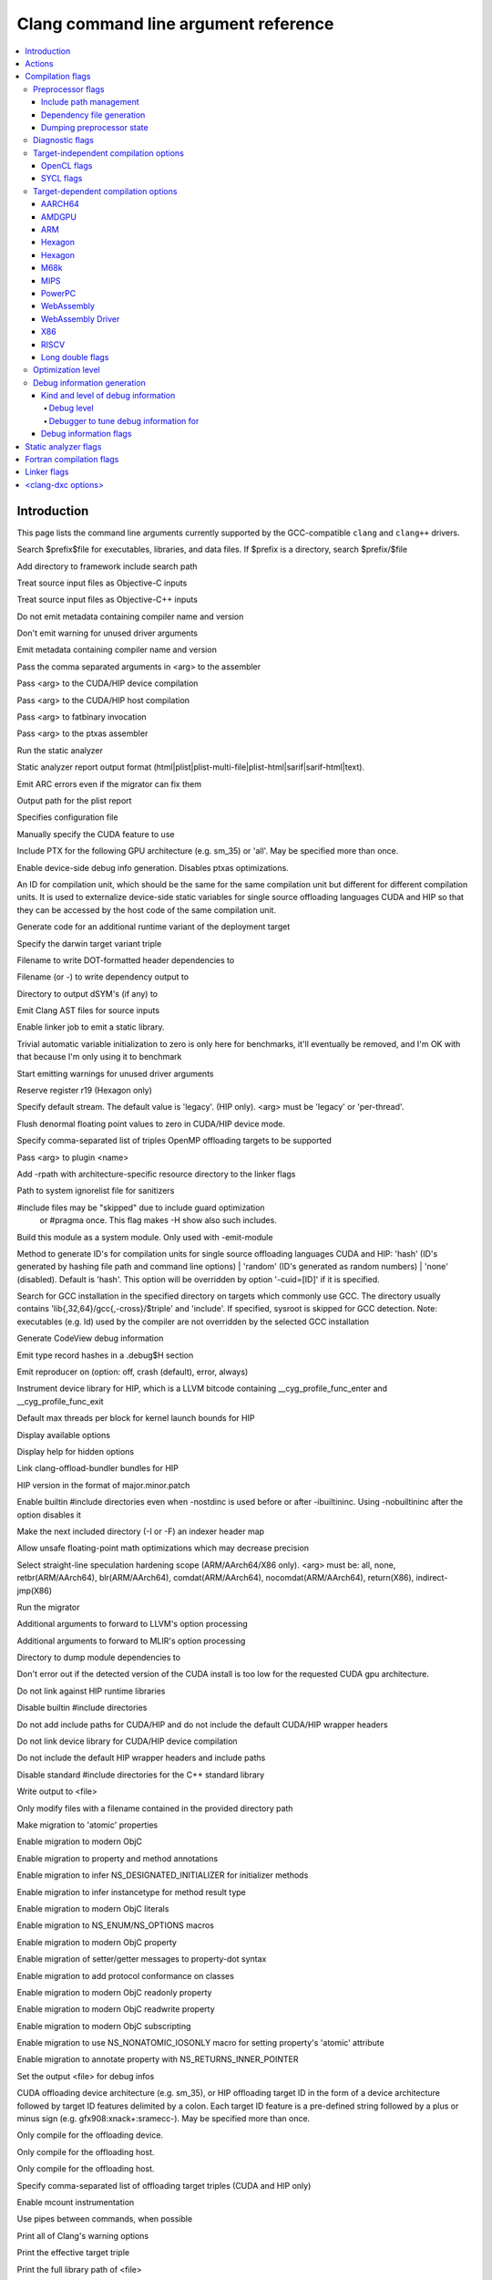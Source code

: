 ..
  -------------------------------------------------------------------
  NOTE: This file is automatically generated by running clang-tblgen
  -gen-opt-docs. Do not edit this file by hand!!
  -------------------------------------------------------------------

=====================================
Clang command line argument reference
=====================================
.. contents::
   :local:

Introduction
============

This page lists the command line arguments currently supported by the
GCC-compatible ``clang`` and ``clang++`` drivers.


.. program:: clang
.. option:: -B<prefix>, --prefix <arg>, --prefix=<arg>

Search $prefix$file for executables, libraries, and data files. If $prefix is a directory, search $prefix/$file

.. option:: -F<arg>

Add directory to framework include search path

.. option:: -ObjC

Treat source input files as Objective-C inputs

.. program:: clang1
.. option:: -ObjC++
.. program:: clang

Treat source input files as Objective-C++ inputs

.. option:: -Qn, -fno-ident

Do not emit metadata containing compiler name and version

.. option:: -Qunused-arguments

Don't emit warning for unused driver arguments

.. option:: -Qy, -fident

Emit metadata containing compiler name and version

.. option:: -Wa,<arg>,<arg2>...

Pass the comma separated arguments in <arg> to the assembler

.. option:: -Wlarge-by-value-copy=<arg>

.. option:: -Xarch\_<arg1> <arg2>

.. program:: clang1
.. option:: -Xarch\_device <arg>
.. program:: clang

Pass <arg> to the CUDA/HIP device compilation

.. program:: clang2
.. option:: -Xarch\_host <arg>
.. program:: clang

Pass <arg> to the CUDA/HIP host compilation

.. option:: -Xcuda-fatbinary <arg>

Pass <arg> to fatbinary invocation

.. option:: -Xcuda-ptxas <arg>

Pass <arg> to the ptxas assembler

.. option:: -Z<arg>

.. option:: -a<arg>, --profile-blocks

.. option:: -all\_load

.. option:: -allowable\_client <arg>

.. option:: --analyze

Run the static analyzer

.. option:: --analyzer-no-default-checks

.. option:: --analyzer-output<arg>

Static analyzer report output format (html\|plist\|plist-multi-file\|plist-html\|sarif\|sarif-html\|text).

.. option:: -arch <arg>

.. program:: clang1
.. option:: -arch\_errors\_fatal
.. program:: clang

.. program:: clang2
.. option:: -arch\_only <arg>
.. program:: clang

.. option:: -arcmt-migrate-emit-errors

Emit ARC errors even if the migrator can fix them

.. option:: -arcmt-migrate-report-output <arg>

Output path for the plist report

.. option:: --autocomplete=<arg>

.. option:: -bind\_at\_load

.. option:: -bundle

.. program:: clang1
.. option:: -bundle\_loader <arg>
.. program:: clang

.. option:: -client\_name<arg>

.. option:: -compatibility\_version<arg>

.. option:: --config <arg>

Specifies configuration file

.. option:: --constant-cfstrings

.. option:: --cuda-feature=<arg>

Manually specify the CUDA feature to use

.. option:: --cuda-include-ptx=<arg>, --no-cuda-include-ptx=<arg>

Include PTX for the following GPU architecture (e.g. sm\_35) or 'all'. May be specified more than once.

.. option:: --cuda-noopt-device-debug, --no-cuda-noopt-device-debug

Enable device-side debug info generation. Disables ptxas optimizations.

.. option:: -cuid=<arg>

An ID for compilation unit, which should be the same for the same compilation unit but different for different compilation units. It is used to externalize device-side static variables for single source offloading languages CUDA and HIP so that they can be accessed by the host code of the same compilation unit.

.. option:: -current\_version<arg>

.. option:: -darwin-target-variant <arg>

Generate code for an additional runtime variant of the deployment target

.. option:: -darwin-target-variant-triple <arg>

Specify the darwin target variant triple

.. option:: -dead\_strip

.. option:: -dependency-dot <arg>

Filename to write DOT-formatted header dependencies to

.. option:: -dependency-file <arg>

Filename (or -) to write dependency output to

.. option:: -dsym-dir<dir>

Directory to output dSYM's (if any) to

.. option:: -dumpmachine

.. option:: -dumpversion

.. option:: --dyld-prefix=<arg>, --dyld-prefix <arg>

.. option:: -dylib\_file <arg>

.. option:: -dylinker

.. program:: clang1
.. option:: -dylinker\_install\_name<arg>
.. program:: clang

.. option:: -dynamic

.. option:: -dynamiclib

.. option:: -emit-ast

Emit Clang AST files for source inputs

.. option:: --emit-static-lib

Enable linker job to emit a static library.

.. option:: -enable-trivial-auto-var-init-zero-knowing-it-will-be-removed-from-clang

Trivial automatic variable initialization to zero is only here for benchmarks, it'll eventually be removed, and I'm OK with that because I'm only using it to benchmark

.. option:: --end-no-unused-arguments

Start emitting warnings for unused driver arguments

.. option:: -exported\_symbols\_list <arg>

.. option:: -faligned-new=<arg>

.. option:: -fautomatic

.. option:: -ffixed-r19

Reserve register r19 (Hexagon only)

.. option:: -fgpu-default-stream=<arg>

Specify default stream. The default value is 'legacy'. (HIP only). <arg> must be 'legacy' or 'per-thread'.

.. option:: -fgpu-flush-denormals-to-zero, -fcuda-flush-denormals-to-zero, -fno-gpu-flush-denormals-to-zero

Flush denormal floating point values to zero in CUDA/HIP device mode.

.. option:: -fheinous-gnu-extensions

.. option:: -flat\_namespace

.. option:: -fopenmp-targets=<arg1>,<arg2>...

Specify comma-separated list of triples OpenMP offloading targets to be supported

.. option:: -force\_cpusubtype\_ALL

.. program:: clang1
.. option:: -force\_flat\_namespace
.. program:: clang

.. program:: clang2
.. option:: -force\_load <arg>
.. program:: clang

.. option:: -fplugin-arg-<name>-<arg>

Pass <arg> to plugin <name>

.. option:: -framework <arg>

.. option:: -frtlib-add-rpath, -fno-rtlib-add-rpath

Add -rpath with architecture-specific resource directory to the linker flags

.. option:: -fsanitize-system-ignorelist=<arg>, -fsanitize-system-blacklist=<arg>

Path to system ignorelist file for sanitizers

.. option:: -fshow-skipped-includes

#include files may be "skipped" due to include guard optimization
             or #pragma once. This flag makes -H show also such includes.

.. option:: -fsystem-module

Build this module as a system module. Only used with -emit-module

.. option:: -fuse-cuid=<arg>

Method to generate ID's for compilation units for single source offloading languages CUDA and HIP: 'hash' (ID's generated by hashing file path and command line options) \| 'random' (ID's generated as random numbers) \| 'none' (disabled). Default is 'hash'. This option will be overridden by option '-cuid=\[ID\]' if it is specified.

.. option:: --gcc-toolchain=<arg>

Search for GCC installation in the specified directory on targets which commonly use GCC. The directory usually contains 'lib{,32,64}/gcc{,-cross}/$triple' and 'include'. If specified, sysroot is skipped for GCC detection. Note: executables (e.g. ld) used by the compiler are not overridden by the selected GCC installation

.. option:: -gcodeview

Generate CodeView debug information

.. option:: -gcodeview-ghash, -gno-codeview-ghash

Emit type record hashes in a .debug$H section

.. option:: -gen-reproducer=<arg>, -fno-crash-diagnostics (equivalent to -gen-reproducer=off)

Emit reproducer on (option: off, crash (default), error, always)

.. option:: --gpu-instrument-lib=<arg>

Instrument device library for HIP, which is a LLVM bitcode containing \_\_cyg\_profile\_func\_enter and \_\_cyg\_profile\_func\_exit

.. option:: --gpu-max-threads-per-block=<arg>

Default max threads per block for kernel launch bounds for HIP

.. option:: -headerpad\_max\_install\_names<arg>

.. option:: -help, --help, /help<arg>, -help<arg>, --help<arg>

Display available options

.. option:: --help-hidden

Display help for hidden options

.. option:: --hip-link

Link clang-offload-bundler bundles for HIP

.. option:: --hip-version=<arg>

HIP version in the format of major.minor.patch

.. option:: -ibuiltininc

Enable builtin #include directories even when -nostdinc is used before or after -ibuiltininc. Using -nobuiltininc after the option disables it

.. option:: -image\_base <arg>

.. option:: -index-header-map

Make the next included directory (-I or -F) an indexer header map

.. option:: -init <arg>

.. option:: -install\_name <arg>

.. option:: -interface-stub-version=<arg>

.. option:: -keep\_private\_externs

.. option:: -lazy\_framework <arg>

.. program:: clang1
.. option:: -lazy\_library <arg>
.. program:: clang

.. option:: -mbig-endian, -EB

.. option:: -menable-unsafe-fp-math

Allow unsafe floating-point math optimizations which may decrease precision

.. option:: -mharden-sls=<arg>

Select straight-line speculation hardening scope (ARM/AArch64/X86 only). <arg> must be: all, none, retbr(ARM/AArch64), blr(ARM/AArch64), comdat(ARM/AArch64), nocomdat(ARM/AArch64), return(X86), indirect-jmp(X86)

.. option:: --migrate

Run the migrator

.. option:: -mios-simulator-version-min=<arg>, -miphonesimulator-version-min=<arg>

.. option:: -mlinker-version=<arg>

.. option:: -mlittle-endian, -EL

.. option:: -mllvm <arg>

Additional arguments to forward to LLVM's option processing

.. option:: -mmlir <arg>

Additional arguments to forward to MLIR's option processing

.. option:: -module-dependency-dir <arg>

Directory to dump module dependencies to

.. option:: -mtvos-simulator-version-min=<arg>, -mappletvsimulator-version-min=<arg>

.. option:: -multi\_module

.. option:: -multiply\_defined <arg>

.. program:: clang1
.. option:: -multiply\_defined\_unused <arg>
.. program:: clang

.. option:: -mwatchos-simulator-version-min=<arg>, -mwatchsimulator-version-min=<arg>

.. option:: --no-cuda-version-check

Don't error out if the detected version of the CUDA install is too low for the requested CUDA gpu architecture.

.. option:: -no-hip-rt

Do not link against HIP runtime libraries

.. option:: -no-integrated-cpp, --no-integrated-cpp

.. option:: -no\_dead\_strip\_inits\_and\_terms

.. option:: -nobuiltininc

Disable builtin #include directories

.. option:: -nodefaultlibs

.. option:: -nodriverkitlib

.. option:: -nofixprebinding

.. option:: -nogpuinc, -nocudainc

Do not add include paths for CUDA/HIP and do not include the default CUDA/HIP wrapper headers

.. option:: -nogpulib, -nocudalib

Do not link device library for CUDA/HIP device compilation

.. option:: -nohipwrapperinc

Do not include the default HIP wrapper headers and include paths

.. option:: -nolibc

.. option:: -nomultidefs

.. option:: -nopie, -no-pie

.. option:: -noprebind

.. option:: -noprofilelib

.. option:: -noseglinkedit

.. option:: -nostdinc, --no-standard-includes

.. program:: clang1
.. option:: -nostdinc++
.. program:: clang

Disable standard #include directories for the C++ standard library

.. option:: -nostdlib++

.. option:: -nostdlibinc

.. program:: clang1
.. option:: -o<file>, /Fo<arg>, -Fo<arg>, --output <arg>, --output=<arg>
.. program:: clang

Write output to <file>

.. option:: -objcmt-allowlist-dir-path=<arg>, -objcmt-white-list-dir-path=<arg>, -objcmt-whitelist-dir-path=<arg>

Only modify files with a filename contained in the provided directory path

.. option:: -objcmt-atomic-property

Make migration to 'atomic' properties

.. option:: -objcmt-migrate-all

Enable migration to modern ObjC

.. option:: -objcmt-migrate-annotation

Enable migration to property and method annotations

.. option:: -objcmt-migrate-designated-init

Enable migration to infer NS\_DESIGNATED\_INITIALIZER for initializer methods

.. option:: -objcmt-migrate-instancetype

Enable migration to infer instancetype for method result type

.. option:: -objcmt-migrate-literals

Enable migration to modern ObjC literals

.. option:: -objcmt-migrate-ns-macros

Enable migration to NS\_ENUM/NS\_OPTIONS macros

.. option:: -objcmt-migrate-property

Enable migration to modern ObjC property

.. option:: -objcmt-migrate-property-dot-syntax

Enable migration of setter/getter messages to property-dot syntax

.. option:: -objcmt-migrate-protocol-conformance

Enable migration to add protocol conformance on classes

.. option:: -objcmt-migrate-readonly-property

Enable migration to modern ObjC readonly property

.. option:: -objcmt-migrate-readwrite-property

Enable migration to modern ObjC readwrite property

.. option:: -objcmt-migrate-subscripting

Enable migration to modern ObjC subscripting

.. option:: -objcmt-ns-nonatomic-iosonly

Enable migration to use NS\_NONATOMIC\_IOSONLY macro for setting property's 'atomic' attribute

.. option:: -objcmt-returns-innerpointer-property

Enable migration to annotate property with NS\_RETURNS\_INNER\_POINTER

.. option:: -object

.. option:: -object-file-name=<file>, -object-file-name <arg>

Set the output <file> for debug infos

.. option:: --offload-arch=<arg>, --cuda-gpu-arch=<arg>, --no-offload-arch=<arg>

CUDA offloading device architecture (e.g. sm\_35), or HIP offloading target ID in the form of a device architecture followed by target ID features delimited by a colon. Each target ID feature is a pre-defined string followed by a plus or minus sign (e.g. gfx908:xnack+:sramecc-).  May be specified more than once.

.. option:: --offload-device-only, --cuda-device-only

Only compile for the offloading device.

.. option:: --offload-host-device, --cuda-compile-host-device

Only compile for the offloading host.

.. option:: --offload-host-only, --cuda-host-only

Only compile for the offloading host.

.. option:: --offload=<arg1>,<arg2>...

Specify comma-separated list of offloading target triples (CUDA and HIP only)

.. option:: -p, --profile

.. option:: -pagezero\_size<arg>

.. option:: -pg

Enable mcount instrumentation

.. option:: -pipe, --pipe

Use pipes between commands, when possible

.. option:: -prebind

.. program:: clang1
.. option:: -prebind\_all\_twolevel\_modules
.. program:: clang

.. option:: -preload

.. option:: --print-diagnostic-categories

.. option:: -print-diagnostic-options, --print-diagnostic-options

Print all of Clang's warning options

.. option:: -print-effective-triple, --print-effective-triple

Print the effective target triple

.. option:: -print-file-name=<file>, --print-file-name=<file>, --print-file-name <arg>

Print the full library path of <file>

.. option:: -print-ivar-layout

Enable Objective-C Ivar layout bitmap print trace

.. option:: -print-libgcc-file-name, --print-libgcc-file-name

Print the library path for the currently used compiler runtime library ("libgcc.a" or "libclang\_rt.builtins.\*.a")

.. option:: -print-multi-directory, --print-multi-directory

.. option:: -print-multi-lib, --print-multi-lib

.. option:: -print-multiarch, --print-multiarch

Print the multiarch target triple

.. option:: -print-prog-name=<name>, --print-prog-name=<name>, --print-prog-name <arg>

Print the full program path of <name>

.. option:: -print-resource-dir, --print-resource-dir

Print the resource directory pathname

.. option:: -print-rocm-search-dirs, --print-rocm-search-dirs

Print the paths used for finding ROCm installation

.. option:: -print-runtime-dir, --print-runtime-dir

Print the directory pathname containing clangs runtime libraries

.. option:: -print-search-dirs, --print-search-dirs

Print the paths used for finding libraries and programs

.. option:: -print-target-triple, --print-target-triple

Print the normalized target triple

.. option:: -print-targets, --print-targets

Print the registered targets

.. option:: -private\_bundle

.. option:: --product-name=<arg>

.. option:: -pthread, -no-pthread

Support POSIX threads in generated code

.. option:: -pthreads

.. option:: -read\_only\_relocs <arg>

.. option:: -relocatable-pch, --relocatable-pch

Whether to build a relocatable precompiled header

.. option:: -remap

.. option:: -rewrite-legacy-objc

Rewrite Legacy Objective-C source to C++

.. option:: -rtlib=<arg>, --rtlib=<arg>, --rtlib <arg>

Compiler runtime library to use

.. option:: -save-stats=<arg>, --save-stats=<arg>, -save-stats (equivalent to -save-stats=cwd), --save-stats (equivalent to -save-stats=cwd)

Save llvm statistics.

.. option:: -save-temps=<arg>, --save-temps=<arg>, -save-temps (equivalent to -save-temps=cwd), --save-temps (equivalent to -save-temps=cwd)

Save intermediate compilation results.

.. option:: -sectalign <arg1> <arg2> <arg3>

.. option:: -sectcreate <arg1> <arg2> <arg3>

.. option:: -sectobjectsymbols <arg1> <arg2>

.. option:: -sectorder <arg1> <arg2> <arg3>

.. option:: -seg1addr<arg>

.. option:: -seg\_addr\_table <arg>

.. program:: clang1
.. option:: -seg\_addr\_table\_filename <arg>
.. program:: clang

.. option:: -segaddr <arg1> <arg2>

.. option:: -segcreate <arg1> <arg2> <arg3>

.. option:: -seglinkedit

.. option:: -segprot <arg1> <arg2> <arg3>

.. option:: -segs\_read\_<arg>

.. program:: clang1
.. option:: -segs\_read\_only\_addr <arg>
.. program:: clang

.. program:: clang2
.. option:: -segs\_read\_write\_addr <arg>
.. program:: clang

.. option:: -serialize-diagnostics <arg>, --serialize-diagnostics <arg>

Serialize compiler diagnostics to a file

.. option:: -shared-libgcc

.. option:: -shared-libsan, -shared-libasan

Dynamically link the sanitizer runtime

.. option:: -single\_module

.. option:: --start-no-unused-arguments

Don't emit warnings about unused arguments for the following arguments

.. option:: -static-libgcc

.. option:: -static-libsan

Statically link the sanitizer runtime

.. option:: -static-libstdc++

.. option:: -static-openmp

Use the static host OpenMP runtime while linking.

.. option:: -std-default=<arg>

.. option:: -stdlib=<arg>, --stdlib=<arg>, --stdlib <arg>

C++ standard library to use. <arg> must be 'libc++', 'libstdc++' or 'platform'.

.. option:: -sub\_library<arg>

.. program:: clang1
.. option:: -sub\_umbrella<arg>
.. program:: clang

.. option:: --sysroot=<arg>, --sysroot <arg>

.. option:: --target-help

.. option:: --target=<arg>, -target <arg>

Generate code for the given target

.. option:: -time

Time individual commands

.. option:: -traditional, --traditional

.. option:: -traditional-cpp, --traditional-cpp

Enable some traditional CPP emulation

.. option:: -twolevel\_namespace

.. program:: clang1
.. option:: -twolevel\_namespace\_hints
.. program:: clang

.. option:: -umbrella <arg>

.. option:: -unexported\_symbols\_list <arg>

.. option:: -unwindlib=<arg>, --unwindlib=<arg>

Unwind library to use. <arg> must be 'libgcc', 'unwindlib' or 'platform'.

.. option:: -v, --verbose

Show commands to run and use verbose output

.. option:: --verify-debug-info

Verify the binary representation of debug output

.. option:: --version

Print version information

.. option:: -w, --no-warnings

Suppress all warnings

.. option:: -weak-l<arg>

.. option:: -weak\_framework <arg>

.. program:: clang1
.. option:: -weak\_library <arg>
.. program:: clang

.. program:: clang2
.. option:: -weak\_reference\_mismatches <arg>
.. program:: clang

.. option:: -whatsloaded

.. option:: -why\_load, -whyload

.. option:: -working-directory<arg>, -working-directory=<arg>

Resolve file paths relative to the specified directory

.. option:: -x<language>, --language <arg>, --language=<arg>

Treat subsequent input files as having type <language>

.. option:: -y<arg>

Actions
=======
The action to perform on the input.

.. option:: -E, --preprocess

Only run the preprocessor

.. option:: -S, --assemble

Only run preprocess and compilation steps

.. option:: -c, --compile

Only run preprocess, compile, and assemble steps

.. option:: -emit-interface-stubs

Generate Interface Stub Files.

.. option:: -emit-llvm

Use the LLVM representation for assembler and object files

.. option:: -emit-merged-ifs

Generate Interface Stub Files, emit merged text not binary.

.. option:: -extract-api

Extract API information

.. option:: -fdriver-only

Only run the driver.

.. option:: -fsyntax-only

.. option:: -module-file-info

Provide information about a particular module file

.. option:: --precompile

Only precompile the input

.. option:: -rewrite-objc

Rewrite Objective-C source to C++

.. option:: -verify-pch

Load and verify that a pre-compiled header file is not stale

Compilation flags
=================

Flags controlling the behavior of Clang during compilation. These flags have
no effect during actions that do not perform compilation.

.. option:: -Xassembler <arg>

Pass <arg> to the assembler

.. option:: -Xclang <arg>

Pass <arg> to the clang compiler

.. option:: -Xopenmp-target <arg>

Pass <arg> to the target offloading toolchain.

.. program:: clang1
.. option:: -Xopenmp-target=<triple> <arg>
.. program:: clang

Pass <arg> to the target offloading toolchain identified by <triple>.

.. option:: -ansi, --ansi

.. option:: -fc++-abi=<arg>

C++ ABI to use. This will override the target C++ ABI.

.. option:: -fclang-abi-compat=<version>

Attempt to match the ABI of Clang <version>. <version> must be '<major>.<minor>' or 'latest'.

.. option:: -fcomment-block-commands=<arg>,<arg2>...

Treat each comma separated argument in <arg> as a documentation comment block command

.. option:: -fcomplete-member-pointers, -fno-complete-member-pointers

Require member pointer base types to be complete if they would be significant under the Microsoft ABI

.. option:: -fcrash-diagnostics-dir=<dir>

Put crash-report files in <dir>

.. option:: -fdeclspec, -fno-declspec

Allow \_\_declspec as a keyword

.. option:: -fdepfile-entry=<arg>

.. option:: -fdiagnostics-fixit-info, -fno-diagnostics-fixit-info

.. option:: -fdiagnostics-format=<arg>

.. option:: -fdiagnostics-parseable-fixits

Print fix-its in machine parseable form

.. option:: -fdiagnostics-print-source-range-info

Print source range spans in numeric form

.. option:: -fdiagnostics-show-category=<arg>

.. option:: -fdiscard-value-names, -fno-discard-value-names

Discard value names in LLVM IR

.. option:: -fexperimental-relative-c++-abi-vtables, -fno-experimental-relative-c++-abi-vtables

Use the experimental C++ class ABI for classes with virtual tables

.. option:: -fexperimental-strict-floating-point

Enables experimental strict floating point in LLVM.

.. option:: -ffine-grained-bitfield-accesses, -fno-fine-grained-bitfield-accesses

Use separate accesses for consecutive bitfield runs with legal widths and alignments.

.. option:: -fglobal-isel, -fexperimental-isel, -fno-global-isel

Enables the global instruction selector

.. option:: -finline-functions, -fno-inline-functions

Inline suitable functions

.. option:: -finline-hint-functions

Inline functions which are (explicitly or implicitly) marked inline

.. option:: -fno-legacy-pass-manager, -fexperimental-new-pass-manager

.. option:: -fno-sanitize-ignorelist, -fno-sanitize-blacklist

Don't use ignorelist file for sanitizers

.. option:: -fparse-all-comments

.. option:: -frandomize-layout-seed-file=<file>

File holding the seed used by the randomize structure layout feature

.. option:: -frandomize-layout-seed=<seed>

The seed used by the randomize structure layout feature

.. option:: -frecord-command-line, -fno-record-command-line, -frecord-gcc-switches

.. option:: -fsanitize-address-destructor=<arg>

Set destructor type used in ASan instrumentation. <arg> must be 'none' or 'global'.

.. option:: -fsanitize-address-field-padding=<arg>

Level of field padding for AddressSanitizer

.. option:: -fsanitize-address-globals-dead-stripping, -fno-sanitize-address-globals-dead-stripping

Enable linker dead stripping of globals in AddressSanitizer

.. option:: -fsanitize-address-outline-instrumentation, -fno-sanitize-address-outline-instrumentation

Always generate function calls for address sanitizer instrumentation

.. option:: -fsanitize-address-poison-custom-array-cookie, -fno-sanitize-address-poison-custom-array-cookie

Enable poisoning array cookies when using custom operator new\[\] in AddressSanitizer

.. option:: -fsanitize-address-use-after-return=<mode>

Select the mode of detecting stack use-after-return in AddressSanitizer. <mode> must be 'never', 'runtime' or 'always'.

.. option:: -fsanitize-address-use-after-scope, -fno-sanitize-address-use-after-scope

Enable use-after-scope detection in AddressSanitizer

.. option:: -fsanitize-address-use-odr-indicator, -fno-sanitize-address-use-odr-indicator

Enable ODR indicator globals to avoid false ODR violation reports in partially sanitized programs at the cost of an increase in binary size

.. option:: -fsanitize-cfi-canonical-jump-tables, -fno-sanitize-cfi-canonical-jump-tables

Make the jump table addresses canonical in the symbol table

.. option:: -fsanitize-cfi-cross-dso, -fno-sanitize-cfi-cross-dso

Enable control flow integrity (CFI) checks for cross-DSO calls.

.. option:: -fsanitize-cfi-icall-generalize-pointers

Generalize pointers in CFI indirect call type signature checks

.. option:: -fsanitize-coverage-allowlist=<arg>

Restrict sanitizer coverage instrumentation exclusively to modules and functions that match the provided special case list, except the blocked ones

.. option:: -fsanitize-coverage-ignorelist=<arg>

Disable sanitizer coverage instrumentation for modules and functions that match the provided special case list, even the allowed ones

.. option:: -fsanitize-coverage=<arg1>,<arg2>..., -fno-sanitize-coverage=<arg1>,<arg2>...

Specify the type of coverage instrumentation for Sanitizers

.. option:: -fsanitize-hwaddress-abi=<arg>

Select the HWAddressSanitizer ABI to target (interceptor or platform, default interceptor). This option is currently unused.

.. option:: -fsanitize-hwaddress-experimental-aliasing, -fno-sanitize-hwaddress-experimental-aliasing

Enable aliasing mode in HWAddressSanitizer

.. option:: -fsanitize-ignorelist=<arg>, -fsanitize-blacklist=<arg>

Path to ignorelist file for sanitizers

.. option:: -fsanitize-link-c++-runtime, -fno-sanitize-link-c++-runtime

.. option:: -fsanitize-link-runtime, -fno-sanitize-link-runtime

.. option:: -fsanitize-memory-track-origins, -fno-sanitize-memory-track-origins

Enable origins tracking in MemorySanitizer

.. program:: clang1
.. option:: -fsanitize-memory-track-origins=<arg>
.. program:: clang

Enable origins tracking in MemorySanitizer

.. option:: -fsanitize-memory-use-after-dtor, -fno-sanitize-memory-use-after-dtor

Enable use-after-destroy detection in MemorySanitizer

.. option:: -fsanitize-memtag-mode=<arg>

Set default MTE mode to 'sync' (default) or 'async'

.. option:: -fsanitize-minimal-runtime, -fno-sanitize-minimal-runtime

.. option:: -fsanitize-recover=<arg1>,<arg2>..., -fno-sanitize-recover=<arg1>,<arg2>..., -fsanitize-recover (equivalent to -fsanitize-recover=all)

Enable recovery for specified sanitizers

.. option:: -fsanitize-stats, -fno-sanitize-stats

Enable sanitizer statistics gathering.

.. option:: -fsanitize-thread-atomics, -fno-sanitize-thread-atomics

Enable atomic operations instrumentation in ThreadSanitizer (default)

.. option:: -fsanitize-thread-func-entry-exit, -fno-sanitize-thread-func-entry-exit

Enable function entry/exit instrumentation in ThreadSanitizer (default)

.. option:: -fsanitize-thread-memory-access, -fno-sanitize-thread-memory-access

Enable memory access instrumentation in ThreadSanitizer (default)

.. option:: -fsanitize-trap=<arg1>,<arg2>..., -fno-sanitize-trap=<arg1>,<arg2>..., -fsanitize-trap (equivalent to -fsanitize-trap=all), -fsanitize-undefined-trap-on-error (equivalent to -fsanitize-trap=undefined)

Enable trapping for specified sanitizers

.. option:: -fsanitize-undefined-strip-path-components=<number>

Strip (or keep only, if negative) a given number of path components when emitting check metadata.

.. option:: -fsanitize=<check>,<arg2>..., -fno-sanitize=<arg1>,<arg2>...

Turn on runtime checks for various forms of undefined or suspicious behavior. See user manual for available checks

.. option:: -moutline, -mno-outline

Enable function outlining (AArch64 only)

.. option:: -moutline-atomics, -mno-outline-atomics

Generate local calls to out-of-line atomic operations

.. option:: --param <arg>, --param=<arg>

.. option:: -print-supported-cpus, --print-supported-cpus, -mcpu=?, -mtune=?

Print supported cpu models for the given target (if target is not specified, it will print the supported cpus for the default target)

.. option:: -std=<arg>, --std=<arg>, --std <arg>

Language standard to compile for

Preprocessor flags
~~~~~~~~~~~~~~~~~~

Flags controlling the behavior of the Clang preprocessor.

.. option:: -C, --comments

Include comments in preprocessed output

.. option:: -CC, --comments-in-macros

Include comments from within macros in preprocessed output

.. program:: clang2
.. option:: -D<macro>=<value>, --D<arg>, /D<arg>, -D<arg>, --define-macro <arg>, --define-macro=<arg>
.. program:: clang

Define <macro> to <value> (or 1 if <value> omitted)

.. option:: -H, --trace-includes

Show header includes and nesting depth

.. option:: -P, --no-line-commands

Disable linemarker output in -E mode

.. option:: -U<macro>, --undefine-macro <arg>, --undefine-macro=<arg>

Undefine macro <macro>

.. option:: -Wp,<arg>,<arg2>...

Pass the comma separated arguments in <arg> to the preprocessor

.. option:: -Xpreprocessor <arg>

Pass <arg> to the preprocessor

Include path management
-----------------------

Flags controlling how ``#include``\s are resolved to files.

.. option:: -I<dir>, --include-directory <arg>, --include-directory=<arg>

Add directory to include search path. For C++ inputs, if
there are multiple -I options, these directories are searched
in the order they are given before the standard system directories
are searched. If the same directory is in the SYSTEM include search
paths, for example if also specified with -isystem, the -I option
will be ignored

.. option:: -I-, --include-barrier

Restrict all prior -I flags to double-quoted inclusion and remove current directory from include path

.. option:: --amdgpu-arch-tool=<arg>

Tool used for detecting AMD GPU arch in the system.

.. option:: --cuda-path-ignore-env

Ignore environment variables to detect CUDA installation

.. option:: --cuda-path=<arg>

CUDA installation path

.. option:: -cxx-isystem<directory>

Add directory to the C++ SYSTEM include search path

.. option:: -fbuild-session-file=<file>

Use the last modification time of <file> as the build session timestamp

.. option:: -fbuild-session-timestamp=<time since Epoch in seconds>

Time when the current build session started

.. option:: -fmodule-file=\[<name>=\]<file>

Specify the mapping of module name to precompiled module file, or load a module file if name is omitted.

.. option:: -fmodules-cache-path=<directory>

Specify the module cache path

.. option:: -fmodules-disable-diagnostic-validation

Disable validation of the diagnostic options when loading the module

.. option:: -fmodules-prune-after=<seconds>

Specify the interval (in seconds) after which a module file will be considered unused

.. option:: -fmodules-prune-interval=<seconds>

Specify the interval (in seconds) between attempts to prune the module cache

.. option:: -fmodules-user-build-path <directory>

Specify the module user build path

.. option:: -fmodules-validate-once-per-build-session

Don't verify input files for the modules if the module has been successfully validated or loaded during this build session

.. option:: -fmodules-validate-system-headers, -fno-modules-validate-system-headers

Validate the system headers that a module depends on when loading the module

.. option:: -fprebuilt-module-path=<directory>

Specify the prebuilt module path

.. option:: --hip-path=<arg>

HIP runtime installation path, used for finding HIP version and adding HIP include path.

.. option:: -idirafter<arg>, --include-directory-after <arg>, --include-directory-after=<arg>

Add directory to AFTER include search path

.. option:: -iframework<arg>

Add directory to SYSTEM framework search path

.. option:: -iframeworkwithsysroot<directory>

Add directory to SYSTEM framework search path, absolute paths are relative to -isysroot

.. option:: -imacros<file>, --imacros<file>, --imacros=<arg>

Include macros from file before parsing

.. option:: -include<file>, --include<file>, --include=<arg>

Include file before parsing

.. option:: -include-pch <file>

Include precompiled header file

.. option:: -iprefix<dir>, --include-prefix <arg>, --include-prefix=<arg>

Set the -iwithprefix/-iwithprefixbefore prefix

.. option:: -iquote<directory>

Add directory to QUOTE include search path

.. option:: -isysroot<dir>

Set the system root directory (usually /)

.. option:: -isystem<directory>

Add directory to SYSTEM include search path

.. option:: -isystem-after<directory>

Add directory to end of the SYSTEM include search path

.. option:: -ivfsoverlay<arg>

Overlay the virtual filesystem described by file over the real file system

.. option:: -iwithprefix<dir>, --include-with-prefix <arg>, --include-with-prefix-after <arg>, --include-with-prefix-after=<arg>, --include-with-prefix=<arg>

Set directory to SYSTEM include search path with prefix

.. option:: -iwithprefixbefore<dir>, --include-with-prefix-before <arg>, --include-with-prefix-before=<arg>

Set directory to include search path with prefix

.. option:: -iwithsysroot<directory>

Add directory to SYSTEM include search path, absolute paths are relative to -isysroot

.. option:: --libomptarget-amdgpu-bc-path=<arg>, --libomptarget-amdgcn-bc-path=<arg>

Path to libomptarget-amdgcn bitcode library

.. option:: --libomptarget-nvptx-bc-path=<arg>

Path to libomptarget-nvptx bitcode library

.. option:: --ptxas-path=<arg>

Path to ptxas (used for compiling CUDA code)

.. option:: --rocm-path=<arg>

ROCm installation path, used for finding and automatically linking required bitcode libraries.

.. program:: clang1
.. option:: -stdlib++-isystem<directory>
.. program:: clang

Use directory as the C++ standard library include path

.. option:: --system-header-prefix=<prefix>, --no-system-header-prefix=<prefix>, --system-header-prefix <arg>

Treat all #include paths starting with <prefix> as including a system header.

Dependency file generation
--------------------------

Flags controlling generation of a dependency file for ``make``-like build
systems.

.. option:: -M, --dependencies

Like -MD, but also implies -E and writes to stdout by default

.. option:: -MD, --write-dependencies

Write a depfile containing user and system headers

.. option:: -MF<file>

Write depfile output from -MMD, -MD, -MM, or -M to <file>

.. option:: -MG, --print-missing-file-dependencies

Add missing headers to depfile

.. option:: -MJ<arg>

Write a compilation database entry per input

.. option:: -MM, --user-dependencies

Like -MMD, but also implies -E and writes to stdout by default

.. option:: -MMD, --write-user-dependencies

Write a depfile containing user headers

.. option:: -MP

Create phony target for each dependency (other than main file)

.. option:: -MQ<arg>

Specify name of main file output to quote in depfile

.. option:: -MT<arg>

Specify name of main file output in depfile

.. option:: -MV

Use NMake/Jom format for the depfile

Dumping preprocessor state
--------------------------

Flags allowing the state of the preprocessor to be dumped in various ways.

.. option:: -d

.. program:: clang1
.. option:: -d<arg>
.. program:: clang

.. option:: -dD

Print macro definitions in -E mode in addition to normal output

.. option:: -dI

Print include directives in -E mode in addition to normal output

.. option:: -dM

Print macro definitions in -E mode instead of normal output

Diagnostic flags
~~~~~~~~~~~~~~~~

Flags controlling which warnings, errors, and remarks Clang will generate.
See the :doc:`full list of warning and remark flags <DiagnosticsReference>`.

.. option:: -R<remark>

Enable the specified remark

.. option:: -Rpass-analysis=<arg>

Report transformation analysis from optimization passes whose name matches the given POSIX regular expression

.. option:: -Rpass-missed=<arg>

Report missed transformations by optimization passes whose name matches the given POSIX regular expression

.. option:: -Rpass=<arg>

Report transformations performed by optimization passes whose name matches the given POSIX regular expression

.. option:: -W<warning>, --extra-warnings, --warn-<arg>, --warn-=<arg>

Enable the specified warning

.. option:: -Wdeprecated, -Wno-deprecated

Enable warnings for deprecated constructs and define \_\_DEPRECATED

.. option:: -Wframe-larger-than=<arg>, -Wframe-larger-than

.. option:: -Wnonportable-cfstrings<arg>, -Wno-nonportable-cfstrings<arg>

Target-independent compilation options
~~~~~~~~~~~~~~~~~~~~~~~~~~~~~~~~~~~~~~
.. option:: -fPIC, -fno-PIC

.. option:: -fPIE, -fno-PIE

.. option:: -faccess-control, -fno-access-control

.. option:: -faddrsig, -fno-addrsig

Emit an address-significance table

.. option:: -falign-functions, -fno-align-functions

.. program:: clang1
.. option:: -falign-functions=<arg>
.. program:: clang

.. option:: -falign-loops=<N>

N must be a power of two. Align loops to the boundary

.. program:: clang1
.. option:: -faligned-allocation, -faligned-new, -fno-aligned-allocation
.. program:: clang

Enable C++17 aligned allocation functions

.. option:: -fallow-editor-placeholders, -fno-allow-editor-placeholders

Treat editor placeholders as valid source code

.. option:: -fallow-unsupported

.. option:: -faltivec, -fno-altivec

.. option:: -faltivec-src-compat=<arg>

Source-level compatibility for Altivec vectors (for PowerPC targets). This includes results of vector comparison (scalar for 'xl', vector for 'gcc') as well as behavior when initializing with a scalar (splatting for 'xl', element zero only for 'gcc'). For 'mixed', the compatibility is as 'gcc' for 'vector bool/vector pixel' and as 'xl' for other types. Current default is 'mixed'. <arg> must be 'mixed', 'gcc' or 'xl'.

.. option:: -fansi-escape-codes

Use ANSI escape codes for diagnostics

.. option:: -fapple-kext, -findirect-virtual-calls, -fterminated-vtables

Use Apple's kernel extensions ABI

.. option:: -fapple-link-rtlib

Force linking the clang builtins runtime library

.. option:: -fapple-pragma-pack, -fno-apple-pragma-pack

Enable Apple gcc-compatible #pragma pack handling

.. option:: -fapplication-extension, -fno-application-extension

Restrict code to those available for App Extensions

.. option:: -fapprox-func, -fno-approx-func

Allow certain math function calls to be replaced with an approximately equivalent calculation

.. option:: -fasm, -fno-asm

.. option:: -fasm-blocks, -fno-asm-blocks

.. option:: -fassociative-math, -fno-associative-math

.. option:: -fassume-sane-operator-new, -fno-assume-sane-operator-new

.. option:: -fast

.. option:: -fastcp

.. option:: -fastf

.. option:: -fasync-exceptions, -fno-async-exceptions

Enable EH Asynchronous exceptions

.. option:: -fasynchronous-unwind-tables, -fno-asynchronous-unwind-tables

.. option:: -fautolink, -fno-autolink

.. option:: -fbasic-block-sections=<arg>

Generate labels for each basic block or place each basic block or a subset of basic blocks in its own section. <arg> must be 'all', 'labels', 'none' or 'list='.

.. option:: -fbinutils-version=<major.minor>

Produced object files can use all ELF features supported by this binutils version and newer. If -fno-integrated-as is specified, the generated assembly will consider GNU as support. 'none' means that all ELF features can be used, regardless of binutils support. Defaults to 2.26.

.. option:: -fblocks, -fno-blocks

Enable the 'blocks' language feature

.. option:: -fbootclasspath=<arg>, --bootclasspath <arg>, --bootclasspath=<arg>

.. option:: -fborland-extensions, -fno-borland-extensions

Accept non-standard constructs supported by the Borland compiler

.. option:: -fbracket-depth=<arg>

.. option:: -fbuiltin, -fno-builtin

.. option:: -fbuiltin-module-map

Load the clang builtins module map file.

.. program:: clang1
.. option:: -fc++-static-destructors, -fno-c++-static-destructors
.. program:: clang

.. option:: -fcaret-diagnostics, -fno-caret-diagnostics

.. option:: -fcf-protection=<arg>, -fcf-protection (equivalent to -fcf-protection=full)

Instrument control-flow architecture protection. <arg> must be 'return', 'branch', 'full' or 'none'.

.. option:: -fcf-runtime-abi=<arg>

 <arg> must be 'unspecified', 'standalone', 'objc', 'swift', 'swift-5.0', 'swift-4.2' or 'swift-4.1'.

.. option:: -fchar8\_t, -fno-char8\_t

Enable C++ builtin type char8\_t

.. option:: -fclasspath=<arg>, --CLASSPATH <arg>, --CLASSPATH=<arg>, --classpath <arg>, --classpath=<arg>

.. option:: -fcolor-diagnostics, -fdiagnostics-color, -fno-color-diagnostics

Enable colors in diagnostics

.. option:: -fcommon, -fno-common

Place uninitialized global variables in a common block

.. option:: -fcompile-resource=<arg>, --resource <arg>, --resource=<arg>

.. option:: -fconstant-cfstrings, -fno-constant-cfstrings

.. option:: -fconstant-string-class=<arg>

.. option:: -fconstexpr-backtrace-limit=<arg>

.. option:: -fconstexpr-depth=<arg>

.. option:: -fconstexpr-steps=<arg>

.. option:: -fconvergent-functions

Assume functions may be convergent

.. option:: -fcoroutines-ts, -fno-coroutines-ts

Enable support for the C++ Coroutines TS

.. option:: -fcoverage-compilation-dir=<arg>

The compilation directory to embed in the coverage mapping.

.. option:: -fcoverage-mapping, -fno-coverage-mapping

Generate coverage mapping to enable code coverage analysis

.. option:: -fcoverage-prefix-map=<arg>

remap file source paths in coverage mapping

.. option:: -fcreate-profile

.. option:: -fcs-profile-generate

Generate instrumented code to collect context sensitive execution counts into default.profraw (overridden by LLVM\_PROFILE\_FILE env var)

.. program:: clang1
.. option:: -fcs-profile-generate=<directory>
.. program:: clang

Generate instrumented code to collect context sensitive execution counts into <directory>/default.profraw (overridden by LLVM\_PROFILE\_FILE env var)

.. option:: -fcuda-approx-transcendentals, -fno-cuda-approx-transcendentals

Use approximate transcendental functions

.. option:: -fcuda-short-ptr, -fno-cuda-short-ptr

Use 32-bit pointers for accessing const/local/shared address spaces

.. option:: -fcxx-exceptions, -fno-cxx-exceptions

Enable C++ exceptions

.. option:: -fcxx-modules, -fno-cxx-modules

Enable modules for C++

.. option:: -fdata-sections, -fno-data-sections

Place each data in its own section

.. option:: -fdebug-compilation-dir=<arg>, -fdebug-compilation-dir <arg>

The compilation directory to embed in the debug info

.. option:: -fdebug-default-version=<arg>

Default DWARF version to use, if a -g option caused DWARF debug info to be produced

.. option:: -fdebug-info-for-profiling, -fno-debug-info-for-profiling

Emit extra debug info to make sample profile more accurate

.. option:: -fdebug-macro, -fno-debug-macro

Emit macro debug information

.. option:: -fdebug-pass-arguments

.. option:: -fdebug-pass-structure

.. option:: -fdebug-prefix-map=<arg>

remap file source paths in debug info

.. option:: -fdebug-ranges-base-address, -fno-debug-ranges-base-address

Use DWARF base address selection entries in .debug\_ranges

.. option:: -fdebug-types-section, -fno-debug-types-section

Place debug types in their own section (ELF Only)

.. option:: -fdelayed-template-parsing, -fno-delayed-template-parsing

Parse templated function definitions at the end of the translation unit

.. option:: -fdelete-null-pointer-checks, -fno-delete-null-pointer-checks

Treat usage of null pointers as undefined behavior (default)

.. option:: -fdenormal-fp-math=<arg>

.. option:: -fdiagnostics-absolute-paths

Print absolute paths in diagnostics

.. program:: clang1
.. option:: -fdiagnostics-color=<arg>
.. program:: clang

.. option:: -fdiagnostics-hotness-threshold=<value>

Prevent optimization remarks from being output if they do not have at least this profile count. Use 'auto' to apply the threshold from profile summary

.. option:: -fdiagnostics-misexpect-tolerance=<value>

Prevent misexpect diagnostics from being output if the profile counts are within N% of the expected.

.. option:: -fdiagnostics-show-hotness, -fno-diagnostics-show-hotness

Enable profile hotness information in diagnostic line

.. option:: -fdiagnostics-show-note-include-stack, -fno-diagnostics-show-note-include-stack

Display include stacks for diagnostic notes

.. option:: -fdiagnostics-show-option, -fno-diagnostics-show-option

Print option name with mappable diagnostics

.. option:: -fdiagnostics-show-template-tree

Print a template comparison tree for differing templates

.. option:: -fdigraphs, -fno-digraphs

Enable alternative token representations '<:', ':>', '<%', '%>', '%:', '%:%:' (default)

.. option:: -fdirect-access-external-data, -fno-direct-access-external-data

Don't use GOT indirection to reference external data symbols

.. option:: -fdirectives-only, -fno-directives-only

.. option:: -fdollars-in-identifiers, -fno-dollars-in-identifiers

Allow '$' in identifiers

.. option:: -fdouble-square-bracket-attributes, -fno-double-square-bracket-attributes

Enable '\[\[\]\]' attributes in all C and C++ language modes

.. option:: -fdwarf-directory-asm, -fno-dwarf-directory-asm

.. option:: -fdwarf-exceptions

Use DWARF style exceptions

.. option:: -felide-constructors, -fno-elide-constructors

.. option:: -feliminate-unused-debug-symbols, -fno-eliminate-unused-debug-symbols

.. option:: -feliminate-unused-debug-types, -fno-eliminate-unused-debug-types

Do not emit  debug info for defined but unused types

.. option:: -fembed-bitcode=<option>, -fembed-bitcode (equivalent to -fembed-bitcode=all), -fembed-bitcode-marker (equivalent to -fembed-bitcode=marker)

Embed LLVM bitcode. <option> must be 'off', 'all', 'bitcode' or 'marker'.

.. option:: -fembed-offload-object=<arg>

Embed Offloading device-side binary into host object file as a section.

.. option:: -femit-all-decls

Emit all declarations, even if unused

.. option:: -femit-dwarf-unwind=<arg>

When to emit DWARF unwind (EH frame) info. <arg> must be 'always', 'no-compact-unwind' or 'default'.

.. option:: -femulated-tls, -fno-emulated-tls

Use emutls functions to access thread\_local variables

.. option:: -fenable-matrix

Enable matrix data type and related builtin functions

.. option:: -fencoding=<arg>, --encoding <arg>, --encoding=<arg>

.. option:: -ferror-limit=<arg>

.. option:: -fescaping-block-tail-calls, -fno-escaping-block-tail-calls

.. option:: -fexceptions, -fno-exceptions

Enable support for exception handling

.. option:: -fexec-charset=<arg>

.. option:: -fexperimental-library, -fno-experimental-library

Control whether unstable and experimental library features are enabled. This option enables various library features that are either experimental (also known as TSes), or have been but are not stable yet in the selected Standard Library implementation. It is not recommended to use this option in production code, since neither ABI nor API stability are guaranteed. This is intended to provide a preview of features that will ship in the future for experimentation purposes

.. option:: -fexperimental-new-constant-interpreter

Enable the experimental new constant interpreter

.. option:: -fextdirs=<arg>, --extdirs <arg>, --extdirs=<arg>

.. option:: -fextend-arguments=<arg>

Controls how scalar integer arguments are extended in calls to unprototyped and varargs functions. <arg> must be '32' or '64'.

.. option:: -ffast-math, -fno-fast-math

Allow aggressive, lossy floating-point optimizations

.. option:: -ffile-compilation-dir=<arg>

The compilation directory to embed in the debug info and coverage mapping.

.. option:: -ffile-prefix-map=<arg>

remap file source paths in debug info, predefined preprocessor macros and \_\_builtin\_FILE(). Implies -ffile-reproducible.

.. option:: -ffile-reproducible, -fno-file-reproducible

Use the target's platform-specific path separator character when expanding the \_\_FILE\_\_ macro

.. option:: -ffinite-loops, -fno-finite-loops

Assume all loops are finite.

.. option:: -ffinite-math-only, -fno-finite-math-only

.. option:: -ffixed-point, -fno-fixed-point

Enable fixed point types

.. option:: -ffor-scope, -fno-for-scope

.. option:: -fforce-dwarf-frame, -fno-force-dwarf-frame

Always emit a debug frame section

.. option:: -fforce-emit-vtables, -fno-force-emit-vtables

Emits more virtual tables to improve devirtualization

.. option:: -fforce-enable-int128, -fno-force-enable-int128

Enable support for int128\_t type

.. option:: -ffp-contract=<arg>

Form fused FP ops (e.g. FMAs): fast (fuses across statements disregarding pragmas) \| on (only fuses in the same statement unless dictated by pragmas) \| off (never fuses) \| fast-honor-pragmas (fuses across statements unless diectated by pragmas). Default is 'fast' for CUDA, 'fast-honor-pragmas' for HIP, and 'on' otherwise. <arg> must be 'fast', 'on', 'off' or 'fast-honor-pragmas'.

.. option:: -ffp-eval-method=<arg>

Specifies the evaluation method to use for floating-point arithmetic. <arg> must be 'source', 'double' or 'extended'.

.. option:: -ffp-exception-behavior=<arg>

Specifies the exception behavior of floating-point operations. <arg> must be 'ignore', 'maytrap' or 'strict'.

.. option:: -ffp-model=<arg>

Controls the semantics of floating-point calculations.

.. option:: -ffreestanding

Assert that the compilation takes place in a freestanding environment

.. option:: -ffunction-sections, -fno-function-sections

Place each function in its own section

.. option:: -fgnu-inline-asm, -fno-gnu-inline-asm

.. option:: -fgnu-keywords, -fno-gnu-keywords

Allow GNU-extension keywords regardless of language standard

.. option:: -fgnu-runtime

Generate output compatible with the standard GNU Objective-C runtime

.. option:: -fgnu89-inline, -fno-gnu89-inline

Use the gnu89 inline semantics

.. option:: -fgnuc-version=<arg>

Sets various macros to claim compatibility with the given GCC version (default is 4.2.1)

.. option:: -fgpu-allow-device-init, -fno-gpu-allow-device-init

Allow device side init function in HIP (experimental)

.. option:: -fgpu-defer-diag, -fno-gpu-defer-diag

Defer host/device related diagnostic messages for CUDA/HIP

.. option:: -fgpu-rdc, -fcuda-rdc, -fno-gpu-rdc

Generate relocatable device code, also known as separate compilation mode

.. option:: -fgpu-sanitize, -fno-gpu-sanitize

Enable sanitizer for AMDGPU target

.. option:: -fhip-fp32-correctly-rounded-divide-sqrt, -fno-hip-fp32-correctly-rounded-divide-sqrt

Specify that single precision floating-point divide and sqrt used in the program source are correctly rounded (HIP device compilation only)

.. option:: -fhip-kernel-arg-name, -fno-hip-kernel-arg-name

Specify that kernel argument names are preserved (HIP only)

.. option:: -fhip-new-launch-api, -fno-hip-new-launch-api

Use new kernel launching API for HIP

.. option:: -fhonor-infinities, -fhonor-infinites, -fno-honor-infinities

.. option:: -fhonor-nans, -fno-honor-nans

.. option:: -fhosted

.. option:: -fignore-exceptions

Enable support for ignoring exception handling constructs

.. option:: -fimplicit-module-maps, -fmodule-maps, -fno-implicit-module-maps

Implicitly search the file system for module map files.

.. option:: -fimplicit-modules, -fno-implicit-modules

.. option:: -finput-charset=<arg>

Specify the default character set for source files

.. option:: -finstrument-function-entry-bare

Instrument function entry only, after inlining, without arguments to the instrumentation call

.. option:: -finstrument-functions

Generate calls to instrument function entry and exit

.. option:: -finstrument-functions-after-inlining

Like -finstrument-functions, but insert the calls after inlining

.. option:: -fintegrated-as, -fno-integrated-as, -integrated-as

Enable the integrated assembler

.. option:: -fintegrated-cc1, -fno-integrated-cc1

Run cc1 in-process

.. option:: -fintegrated-objemitter, -fno-integrated-objemitter

Use internal machine object code emitter.

.. option:: -fjmc, -fno-jmc

Enable just-my-code debugging

.. option:: -fjump-tables, -fno-jump-tables

Use jump tables for lowering switches

.. option:: -fkeep-static-consts, -fno-keep-static-consts

Keep static const variables if unused

.. option:: -flax-vector-conversions=<arg>, -flax-vector-conversions (equivalent to -flax-vector-conversions=integer), -fno-lax-vector-conversions (equivalent to -flax-vector-conversions=none)

Enable implicit vector bit-casts. <arg> must be 'none', 'integer' or 'all'.

.. option:: -flimited-precision=<arg>

.. option:: -flto-jobs=<arg>

Controls the backend parallelism of -flto=thin (default of 0 means the number of threads will be derived from the number of CPUs detected)

.. option:: -flto=<arg>, -flto (equivalent to -flto=full), -flto=auto (equivalent to -flto=full), -flto=jobserver (equivalent to -flto=full)

Set LTO mode. <arg> must be 'thin' or 'full'.

.. option:: -fmacro-backtrace-limit=<arg>

.. option:: -fmacro-prefix-map=<arg>

remap file source paths in predefined preprocessor macros and \_\_builtin\_FILE(). Implies -ffile-reproducible.

.. option:: -fmath-errno, -fno-math-errno

Require math functions to indicate errors by setting errno

.. option:: -fmax-tokens=<arg>

Max total number of preprocessed tokens for -Wmax-tokens.

.. option:: -fmax-type-align=<arg>

Specify the maximum alignment to enforce on pointers lacking an explicit alignment

.. option:: -fmemory-profile, -fno-memory-profile

Enable heap memory profiling

.. program:: clang1
.. option:: -fmemory-profile=<directory>
.. program:: clang

Enable heap memory profiling and dump results into <directory>

.. option:: -fmerge-all-constants, -fno-merge-all-constants

Allow merging of constants

.. option:: -fmessage-length=<arg>

Format message diagnostics so that they fit within N columns

.. option:: -fminimize-whitespace, -fno-minimize-whitespace

Minimize whitespace when emitting preprocessor output

.. option:: -fmodule-file-deps, -fno-module-file-deps

.. option:: -fmodule-header

Build a C++20 Header Unit from a header.

.. program:: clang1
.. option:: -fmodule-header=<kind>
.. program:: clang

Build a C++20 Header Unit from a header that should be found in the user (fmodule-header=user) or system (fmodule-header=system) search path.

.. option:: -fmodule-map-file=<file>

Load this module map file

.. option:: -fmodule-name=<name>, -fmodule-implementation-of <arg>

Specify the name of the module to build

.. option:: -fmodules, -fno-modules

Enable the 'modules' language feature

.. option:: -fmodules-decluse, -fno-modules-decluse

Require declaration of modules used within a module

.. option:: -fmodules-ignore-macro=<arg>

Ignore the definition of the given macro when building and loading modules

.. option:: -fmodules-search-all, -fno-modules-search-all

Search even non-imported modules to resolve references

.. option:: -fmodules-strict-decluse

Like -fmodules-decluse but requires all headers to be in modules

.. option:: -fmodules-ts

Enable support for the C++ Modules TS

.. option:: -fmodules-validate-input-files-content

Validate PCM input files based on content if mtime differs

.. option:: -fms-compatibility, -fno-ms-compatibility

Enable full Microsoft Visual C++ compatibility

.. option:: -fms-compatibility-version=<arg>

Dot-separated value representing the Microsoft compiler version number to report in \_MSC\_VER (0 = don't define it (default))

.. option:: -fms-extensions, -fno-ms-extensions

Accept some non-standard constructs supported by the Microsoft compiler

.. option:: -fms-hotpatch

Ensure that all functions can be hotpatched at runtime

.. option:: -fms-memptr-rep=<arg>

 <arg> must be 'single', 'multiple' or 'virtual'.

.. option:: -fms-volatile

.. option:: -fmsc-version=<arg>

Microsoft compiler version number to report in \_MSC\_VER (0 = don't define it (default))

.. option:: -fmudflap

.. option:: -fmudflapth

.. option:: -fnested-functions

.. option:: -fnew-alignment=<align>, -fnew-alignment <arg>

Specifies the largest alignment guaranteed by '::operator new(size\_t)'

.. option:: -fnew-infallible, -fno-new-infallible

Enable treating throwing global C++ operator new as always returning valid memory (annotates with \_\_attribute\_\_((returns\_nonnull)) and throw()). This is detectable in source.

.. option:: -fnext-runtime

.. option:: -fno-builtin-<arg>

Disable implicit builtin knowledge of a specific function

.. option:: -fno-elide-type

Do not elide types when printing diagnostics

.. option:: -fno-knr-functions

Disable support for K&R C function declarations

.. option:: -fno-max-type-align

.. option:: -fno-strict-modules-decluse

.. option:: -fno-temp-file

Directly create compilation output files. This may lead to incorrect incremental builds if the compiler crashes

.. option:: -fno-working-directory

.. option:: -fno\_modules-validate-input-files-content

.. program:: clang1
.. option:: -fno\_pch-validate-input-files-content
.. program:: clang

.. option:: -fnoxray-link-deps

.. option:: -fobjc-abi-version=<arg>

.. option:: -fobjc-arc, -fno-objc-arc

Synthesize retain and release calls for Objective-C pointers

.. option:: -fobjc-arc-exceptions, -fno-objc-arc-exceptions

Use EH-safe code when synthesizing retains and releases in -fobjc-arc

.. option:: -fobjc-convert-messages-to-runtime-calls, -fno-objc-convert-messages-to-runtime-calls

.. option:: -fobjc-disable-direct-methods-for-testing

Ignore attribute objc\_direct so that direct methods can be tested

.. option:: -fobjc-encode-cxx-class-template-spec, -fno-objc-encode-cxx-class-template-spec

Fully encode c++ class template specialization

.. option:: -fobjc-exceptions, -fno-objc-exceptions

Enable Objective-C exceptions

.. option:: -fobjc-infer-related-result-type, -fno-objc-infer-related-result-type

.. option:: -fobjc-legacy-dispatch, -fno-objc-legacy-dispatch

.. option:: -fobjc-link-runtime

.. option:: -fobjc-nonfragile-abi, -fno-objc-nonfragile-abi

.. option:: -fobjc-nonfragile-abi-version=<arg>

.. option:: -fobjc-runtime=<arg>

Specify the target Objective-C runtime kind and version

.. option:: -fobjc-sender-dependent-dispatch

.. option:: -fobjc-weak, -fno-objc-weak

Enable ARC-style weak references in Objective-C

.. option:: -foffload-lto=<arg>, -foffload-lto (equivalent to -foffload-lto=full)

Set LTO mode for offload compilation. <arg> must be 'thin' or 'full'.

.. option:: -fomit-frame-pointer, -fno-omit-frame-pointer

.. option:: -fopenmp, -fno-openmp

Parse OpenMP pragmas and generate parallel code.

.. option:: -fopenmp-extensions, -fno-openmp-extensions

Enable all Clang extensions for OpenMP directives and clauses

.. option:: -fopenmp-implicit-rpath, -fno-openmp-implicit-rpath

Set rpath on OpenMP executables

.. option:: -fopenmp-new-driver

Use the new driver for OpenMP offloading.

.. option:: -fopenmp-offload-mandatory

Do not create a host fallback if offloading to the device fails.

.. option:: -fopenmp-simd, -fno-openmp-simd

Emit OpenMP code only for SIMD-based constructs.

.. option:: -fopenmp-target-debug, -fno-openmp-target-debug

Enable debugging in the OpenMP offloading device RTL

.. option:: -fopenmp-version=<arg>

Set OpenMP version (e.g. 45 for OpenMP 4.5, 50 for OpenMP 5.0). Default value is 50.

.. program:: clang1
.. option:: -fopenmp=<arg>
.. program:: clang

.. option:: -foperator-arrow-depth=<arg>

.. option:: -foperator-names, -fno-operator-names

.. option:: -foptimization-record-file=<file>

Specify the output name of the file containing the optimization remarks. Implies -fsave-optimization-record. On Darwin platforms, this cannot be used with multiple -arch <arch> options.

.. option:: -foptimization-record-passes=<regex>

Only include passes which match a specified regular expression in the generated optimization record (by default, include all passes)

.. option:: -foptimize-sibling-calls, -fno-optimize-sibling-calls

.. option:: -forder-file-instrumentation

Generate instrumented code to collect order file into default.profraw file (overridden by '=' form of option or LLVM\_PROFILE\_FILE env var)

.. option:: -foutput-class-dir=<arg>, --output-class-directory <arg>, --output-class-directory=<arg>

.. option:: -fpack-struct, -fno-pack-struct

.. program:: clang1
.. option:: -fpack-struct=<arg>
.. program:: clang

Specify the default maximum struct packing alignment

.. option:: -fpascal-strings, -fno-pascal-strings, -mpascal-strings

Recognize and construct Pascal-style string literals

.. option:: -fpass-plugin=<dsopath>

Load pass plugin from a dynamic shared object file (only with new pass manager).

.. option:: -fpatchable-function-entry=<N,M>

Generate M NOPs before function entry and N-M NOPs after function entry

.. option:: -fpcc-struct-return

Override the default ABI to return all structs on the stack

.. option:: -fpch-codegen, -fno-pch-codegen

Generate code for uses of this PCH that assumes an explicit object file will be built for the PCH

.. option:: -fpch-debuginfo, -fno-pch-debuginfo

Generate debug info for types in an object file built from this PCH and do not generate them elsewhere

.. option:: -fpch-instantiate-templates, -fno-pch-instantiate-templates

Instantiate templates already while building a PCH

.. option:: -fpch-preprocess

.. option:: -fpch-validate-input-files-content

Validate PCH input files based on content if mtime differs

.. option:: -fpic, -fno-pic

.. option:: -fpie, -fno-pie

.. option:: -fplt, -fno-plt

.. option:: -fplugin=<dsopath>

Load the named plugin (dynamic shared object)

.. option:: -fprebuilt-implicit-modules, -fno-prebuilt-implicit-modules

Look up implicit modules in the prebuilt module path

.. option:: -fpreserve-as-comments, -fno-preserve-as-comments

.. option:: -fproc-stat-report<arg>

Print subprocess statistics

.. program:: clang1
.. option:: -fproc-stat-report=<arg>
.. program:: clang

Save subprocess statistics to the given file

.. option:: -fprofile-arcs, -fno-profile-arcs

.. option:: -fprofile-dir=<arg>

.. option:: -fprofile-exclude-files=<arg>

Instrument only functions from files where names don't match all the regexes separated by a semi-colon

.. option:: -fprofile-filter-files=<arg>

Instrument only functions from files where names match any regex separated by a semi-colon

.. option:: -fprofile-generate, -fno-profile-generate

Generate instrumented code to collect execution counts into default.profraw (overridden by LLVM\_PROFILE\_FILE env var)

.. program:: clang1
.. option:: -fprofile-generate=<directory>
.. program:: clang

Generate instrumented code to collect execution counts into <directory>/default.profraw (overridden by LLVM\_PROFILE\_FILE env var)

.. option:: -fprofile-instr-generate, -fno-profile-instr-generate

Generate instrumented code to collect execution counts into default.profraw file (overridden by '=' form of option or LLVM\_PROFILE\_FILE env var)

.. program:: clang1
.. option:: -fprofile-instr-generate=<file>
.. program:: clang

Generate instrumented code to collect execution counts into <file> (overridden by LLVM\_PROFILE\_FILE env var)

.. option:: -fprofile-instr-use, -fno-profile-instr-use, -fprofile-use

.. program:: clang1
.. option:: -fprofile-instr-use=<arg>
.. program:: clang

Use instrumentation data for profile-guided optimization

.. option:: -fprofile-list=<arg>

Filename defining the list of functions/files to instrument

.. option:: -fprofile-function-groups=<N>, -fprofile-selected-function-group=<i>

Partition functions into <N> groups and select only functions in group <i> to be instrumented

.. option:: -fprofile-remapping-file=<file>

Use the remappings described in <file> to match the profile data against names in the program

.. option:: -fprofile-sample-accurate, -fauto-profile-accurate, -fno-profile-sample-accurate

Specifies that the sample profile is accurate. If the sample
               profile is accurate, callsites without profile samples are marked
               as cold. Otherwise, treat callsites without profile samples as if
               we have no profile

.. option:: -fprofile-sample-use, -fauto-profile, -fno-profile-sample-use

.. program:: clang1
.. option:: -fprofile-sample-use=<arg>, -fauto-profile=<arg>
.. program:: clang

Enable sample-based profile guided optimizations

.. option:: -fprofile-update=<method>

Set update method of profile counters. <method> must be 'atomic', 'prefer-atomic' or 'single'.

.. program:: clang1
.. option:: -fprofile-use=<pathname>
.. program:: clang

Use instrumentation data for profile-guided optimization. If pathname is a directory, it reads from <pathname>/default.profdata. Otherwise, it reads from file <pathname>.

.. option:: -fprotect-parens, -fno-protect-parens

Determines whether the optimizer honors parentheses when floating-point expressions are evaluated

.. option:: -fpseudo-probe-for-profiling, -fno-pseudo-probe-for-profiling

Emit pseudo probes for sample profiling

.. option:: -freciprocal-math, -fno-reciprocal-math

Allow division operations to be reassociated

.. option:: -freg-struct-return

Override the default ABI to return small structs in registers

.. option:: -fregister-global-dtors-with-atexit, -fno-register-global-dtors-with-atexit

Use atexit or \_\_cxa\_atexit to register global destructors

.. option:: -frelaxed-template-template-args, -fno-relaxed-template-template-args

Enable C++17 relaxed template template argument matching

.. option:: -freroll-loops, -fno-reroll-loops

Turn on loop reroller

.. option:: -fretain-comments-from-system-headers

.. option:: -frewrite-imports, -fno-rewrite-imports

.. option:: -frewrite-includes, -fno-rewrite-includes

.. option:: -frewrite-map-file=<arg>

.. option:: -fropi, -fno-ropi

Generate read-only position independent code (ARM only)

.. option:: -frounding-math, -fno-rounding-math

.. option:: -frtti, -fno-rtti

.. option:: -frtti-data, -fno-rtti-data

.. option:: -frwpi, -fno-rwpi

Generate read-write position independent code (ARM only)

.. option:: -fsanitize-memory-param-retval, -fno-sanitize-memory-param-retval

Enable detection of uninitialized parameters and return values

.. option:: -fsave-optimization-record, -fno-save-optimization-record

Generate a YAML optimization record file

.. program:: clang1
.. option:: -fsave-optimization-record=<format>
.. program:: clang

Generate an optimization record file in a specific format

.. option:: -fseh-exceptions

Use SEH style exceptions

.. option:: -fsemantic-interposition, -fno-semantic-interposition

.. option:: -fshort-enums, -fno-short-enums

Allocate to an enum type only as many bytes as it needs for the declared range of possible values

.. option:: -fshort-wchar, -fno-short-wchar

Force wchar\_t to be a short unsigned int

.. option:: -fshow-column, -fno-show-column

.. option:: -fshow-overloads=<arg>

Which overload candidates to show when overload resolution fails. Defaults to 'all'. <arg> must be 'best' or 'all'.

.. option:: -fshow-source-location, -fno-show-source-location

.. option:: -fsignaling-math, -fno-signaling-math

.. option:: -fsigned-bitfields

.. option:: -fsigned-char, -fno-signed-char, --signed-char

char is signed

.. option:: -fsigned-zeros, -fno-signed-zeros

.. option:: -fsized-deallocation, -fno-sized-deallocation

Enable C++14 sized global deallocation functions

.. option:: -fsjlj-exceptions

Use SjLj style exceptions

.. option:: -fslp-vectorize, -fno-slp-vectorize, -ftree-slp-vectorize

Enable the superword-level parallelism vectorization passes

.. option:: -fspell-checking, -fno-spell-checking

.. option:: -fspell-checking-limit=<arg>

.. option:: -fsplit-dwarf-inlining, -fno-split-dwarf-inlining

Provide minimal debug info in the object/executable to facilitate online symbolication/stack traces in the absence of .dwo/.dwp files when using Split DWARF

.. option:: -fsplit-lto-unit, -fno-split-lto-unit

Enables splitting of the LTO unit

.. option:: -fsplit-machine-functions, -fno-split-machine-functions

Enable late function splitting using profile information (x86 ELF)

.. option:: -fsplit-stack, -fno-split-stack

Use segmented stack

.. option:: -fstack-clash-protection, -fno-stack-clash-protection

Enable stack clash protection

.. option:: -fstack-protector, -fno-stack-protector

Enable stack protectors for some functions vulnerable to stack smashing. This uses a loose heuristic which considers functions vulnerable if they contain a char (or 8bit integer) array or constant sized calls to alloca , which are of greater size than ssp-buffer-size (default: 8 bytes). All variable sized calls to alloca are considered vulnerable. A function with a stack protector has a guard value added to the stack frame that is checked on function exit. The guard value must be positioned in the stack frame such that a buffer overflow from a vulnerable variable will overwrite the guard value before overwriting the function's return address. The reference stack guard value is stored in a global variable.

.. option:: -fstack-protector-all

Enable stack protectors for all functions

.. option:: -fstack-protector-strong

Enable stack protectors for some functions vulnerable to stack smashing. Compared to -fstack-protector, this uses a stronger heuristic that includes functions containing arrays of any size (and any type), as well as any calls to alloca or the taking of an address from a local variable

.. option:: -fstack-size-section, -fno-stack-size-section

Emit section containing metadata on function stack sizes

.. option:: -fstack-usage

Emit .su file containing information on function stack sizes

.. option:: -fstandalone-debug, -fno-limit-debug-info, -fno-standalone-debug

Emit full debug info for all types used by the program

.. option:: -fstrict-aliasing, -fno-strict-aliasing

.. option:: -fstrict-enums, -fno-strict-enums

Enable optimizations based on the strict definition of an enum's value range

.. option:: -fstrict-float-cast-overflow, -fno-strict-float-cast-overflow

Assume that overflowing float-to-int casts are undefined (default)

.. option:: -fstrict-overflow, -fno-strict-overflow

.. option:: -fstrict-return, -fno-strict-return

.. option:: -fstrict-vtable-pointers, -fno-strict-vtable-pointers

Enable optimizations based on the strict rules for overwriting polymorphic C++ objects

.. option:: -fstruct-path-tbaa, -fno-struct-path-tbaa

.. option:: -fswift-async-fp=<option>

Control emission of Swift async extended frame info. <option> must be 'auto', 'always' or 'never'.

.. option:: -fsymbol-partition=<arg>

.. option:: -ftabstop=<arg>

.. option:: -ftemplate-backtrace-limit=<arg>

.. option:: -ftemplate-depth-<arg>

.. option:: -ftemplate-depth=<arg>

.. option:: -ftest-coverage, -fno-test-coverage

.. option:: -fthin-link-bitcode=<arg>

Write minimized bitcode to <file> for the ThinLTO thin link only

.. option:: -fthinlto-index=<arg>

Perform ThinLTO importing using provided function summary index

.. option:: -fthreadsafe-statics, -fno-threadsafe-statics

.. option:: -ftime-report

.. program:: clang1
.. option:: -ftime-report=<arg>
.. program:: clang

(For new pass manager) 'per-pass': one report for each pass; 'per-pass-run': one report for each pass invocation. <arg> must be 'per-pass' or 'per-pass-run'.

.. option:: -ftime-trace

Turn on time profiler. Generates JSON file based on output filename. Results
can be analyzed with chrome://tracing or `Speedscope App
<https://www.speedscope.app>`_ for flamegraph visualization.

.. option:: -ftime-trace-granularity=<arg>

Minimum time granularity (in microseconds) traced by time profiler

.. option:: -ftls-model=<arg>

 <arg> must be 'global-dynamic', 'local-dynamic', 'initial-exec' or 'local-exec'.

.. option:: -ftrap-function=<arg>

Issue call to specified function rather than a trap instruction

.. option:: -ftrapping-math, -fno-trapping-math

.. option:: -ftrapv

Trap on integer overflow

.. option:: -ftrapv-handler <arg>

.. program:: clang1
.. option:: -ftrapv-handler=<function name>
.. program:: clang

Specify the function to be called on overflow

.. option:: -ftrigraphs, -fno-trigraphs, -trigraphs, --trigraphs

Process trigraph sequences

.. option:: -ftrivial-auto-var-init-stop-after=<arg>

Stop initializing trivial automatic stack variables after the specified number of instances

.. option:: -ftrivial-auto-var-init=<arg>

Initialize trivial automatic stack variables. Defaults to 'uninitialized'. <arg> must be 'uninitialized', 'zero' or 'pattern'.

.. option:: -funique-basic-block-section-names, -fno-unique-basic-block-section-names

Use unique names for basic block sections (ELF Only)

.. option:: -funique-internal-linkage-names, -fno-unique-internal-linkage-names

Uniqueify Internal Linkage Symbol Names by appending the MD5 hash of the module path

.. option:: -funique-section-names, -fno-unique-section-names

.. option:: -funroll-loops, -fno-unroll-loops

Turn on loop unroller

.. option:: -funsafe-math-optimizations, -fno-unsafe-math-optimizations

.. option:: -funsigned-bitfields

.. option:: -funsigned-char, -fno-unsigned-char, --unsigned-char

.. option:: -funwind-tables, -fno-unwind-tables

.. option:: -fuse-cxa-atexit, -fno-use-cxa-atexit

.. option:: -fuse-init-array, -fno-use-init-array

.. option:: -fstrict-flex-arrays=<arg>, -fno-strict-flex-arrays

Control which arrays are considered as flexible arrays members. <arg>
can be 1 (array of size 0, 1 and undefined are considered) or 2 (array of size 0
and undefined are considered).

.. option:: -fuse-ld=<arg>

.. option:: -fuse-line-directives, -fno-use-line-directives

Use #line in preprocessed output

.. option:: -fvalidate-ast-input-files-content

Compute and store the hash of input files used to build an AST. Files with mismatching mtime's are considered valid if both contents is identical

.. option:: -fveclib=<arg>

Use the given vector functions library. <arg> must be 'Accelerate', 'libmvec', 'MASSV', 'SVML', 'Darwin_libsystem_m' or 'none'.

.. option:: -fvectorize, -fno-vectorize, -ftree-vectorize

Enable the loop vectorization passes

.. option:: -fverbose-asm, -dA, -fno-verbose-asm

Generate verbose assembly output

.. option:: -fvirtual-function-elimination, -fno-virtual-function-elimination

Enables dead virtual function elimination optimization. Requires -flto=full

.. option:: -fvisibility-dllexport=<arg>

The visibility for dllexport definitions \[-fvisibility-from-dllstorageclass\]. <arg> must be 'default', 'hidden', 'internal' or 'protected'.

.. option:: -fvisibility-externs-dllimport=<arg>

The visibility for dllimport external declarations \[-fvisibility-from-dllstorageclass\]. <arg> must be 'default', 'hidden', 'internal' or 'protected'.

.. option:: -fvisibility-externs-nodllstorageclass=<arg>

The visibility for external declarations without an explicit DLL dllstorageclass \[-fvisibility-from-dllstorageclass\]. <arg> must be 'default', 'hidden', 'internal' or 'protected'.

.. option:: -fvisibility-from-dllstorageclass, -fno-visibility-from-dllstorageclass

Set the visibility of symbols in the generated code from their DLL storage class

.. option:: -fvisibility-global-new-delete-hidden

Give global C++ operator new and delete declarations hidden visibility

.. option:: -fvisibility-inlines-hidden, -fno-visibility-inlines-hidden

Give inline C++ member functions hidden visibility by default

.. option:: -fvisibility-inlines-hidden-static-local-var, -fno-visibility-inlines-hidden-static-local-var

When -fvisibility-inlines-hidden is enabled, static variables in inline C++ member functions will also be given hidden visibility by default

.. option:: -fvisibility-ms-compat

Give global types 'default' visibility and global functions and variables 'hidden' visibility by default

.. option:: -fvisibility-nodllstorageclass=<arg>

The visibility for definitions without an explicit DLL export class \[-fvisibility-from-dllstorageclass\]. <arg> must be 'default', 'hidden', 'internal' or 'protected'.

.. option:: -fvisibility=<arg>

Set the default symbol visibility for all global declarations. <arg> must be 'hidden' or 'default'.

.. option:: -fwasm-exceptions

Use WebAssembly style exceptions

.. option:: -fwhole-program-vtables, -fno-whole-program-vtables

Enables whole-program vtable optimization. Requires -flto

.. option:: -fwrapv, -fno-wrapv

Treat signed integer overflow as two's complement

.. option:: -fwritable-strings

Store string literals as writable data

.. option:: -fxl-pragma-pack, -fno-xl-pragma-pack

Enable IBM XL #pragma pack handling

.. option:: -fxray-always-emit-customevents, -fno-xray-always-emit-customevents

Always emit \_\_xray\_customevent(...) calls even if the containing function is not always instrumented

.. option:: -fxray-always-emit-typedevents, -fno-xray-always-emit-typedevents

Always emit \_\_xray\_typedevent(...) calls even if the containing function is not always instrumented

.. option:: -fxray-always-instrument=<arg>

DEPRECATED: Filename defining the whitelist for imbuing the 'always instrument' XRay attribute.

.. option:: -fxray-attr-list=<arg>

Filename defining the list of functions/types for imbuing XRay attributes.

.. option:: -fxray-function-groups=<arg>

Only instrument 1 of N groups

.. option:: -fxray-function-index, -fno-xray-function-index

.. option:: -fxray-ignore-loops, -fno-xray-ignore-loops

Don't instrument functions with loops unless they also meet the minimum function size

.. option:: -fxray-instruction-threshold<arg>

.. program:: clang1
.. option:: -fxray-instruction-threshold=<arg>
.. program:: clang

Sets the minimum function size to instrument with XRay

.. option:: -fxray-instrument, -fno-xray-instrument

Generate XRay instrumentation sleds on function entry and exit

.. option:: -fxray-instrumentation-bundle=<arg>

Select which XRay instrumentation points to emit. Options: all, none, function-entry, function-exit, function, custom. Default is 'all'.  'function' includes both 'function-entry' and 'function-exit'.

.. option:: -fxray-link-deps

Tells clang to add the link dependencies for XRay.

.. option:: -fxray-modes=<arg>

List of modes to link in by default into XRay instrumented binaries.

.. option:: -fxray-never-instrument=<arg>

DEPRECATED: Filename defining the whitelist for imbuing the 'never instrument' XRay attribute.

.. option:: -fxray-selected-function-group=<arg>

When using -fxray-function-groups, select which group of functions to instrument. Valid range is 0 to fxray-function-groups - 1

.. option:: -fzero-call-used-regs=<arg>

Clear call-used registers upon function return (AArch64/x86 only). <arg> must be 'skip', 'used-gpr-arg', 'used-gpr', 'used-arg', 'used', 'all-gpr-arg', 'all-gpr', 'all-arg' or 'all'.

.. option:: -fzero-initialized-in-bss, -fno-zero-initialized-in-bss

.. option:: -fzvector, -fno-zvector, -mzvector

Enable System z vector language extension

.. option:: --gpu-bundle-output, --no-gpu-bundle-output

Bundle output files of HIP device compilation

.. option:: --offload-new-driver, --no-offload-new-driver

Use the new driver for offloading compilation.

.. option:: -pedantic, --pedantic, -no-pedantic, --no-pedantic

Warn on language extensions

.. option:: -pedantic-errors, --pedantic-errors

OpenCL flags
------------
.. option:: -cl-denorms-are-zero

OpenCL only. Allow denormals to be flushed to zero.

.. option:: -cl-ext=<arg1>,<arg2>...

OpenCL only. Enable or disable OpenCL extensions/optional features. The argument is a comma-separated sequence of one or more extension names, each prefixed by '+' or '-'.

.. option:: -cl-fast-relaxed-math

OpenCL only. Sets -cl-finite-math-only and -cl-unsafe-math-optimizations, and defines \_\_FAST\_RELAXED\_MATH\_\_.

.. option:: -cl-finite-math-only

OpenCL only. Allow floating-point optimizations that assume arguments and results are not NaNs or +-Inf.

.. option:: -cl-fp32-correctly-rounded-divide-sqrt

OpenCL only. Specify that single precision floating-point divide and sqrt used in the program source are correctly rounded.

.. option:: -cl-kernel-arg-info

OpenCL only. Generate kernel argument metadata.

.. option:: -cl-mad-enable

OpenCL only. Allow use of less precise MAD computations in the generated binary.

.. option:: -cl-no-signed-zeros

OpenCL only. Allow use of less precise no signed zeros computations in the generated binary.

.. option:: -cl-no-stdinc

OpenCL only. Disables all standard includes containing non-native compiler types and functions.

.. option:: -cl-opt-disable

OpenCL only. This option disables all optimizations. By default optimizations are enabled.

.. option:: -cl-single-precision-constant

OpenCL only. Treat double precision floating-point constant as single precision constant.

.. option:: -cl-std=<arg>

OpenCL language standard to compile for. <arg> must be 'cl', 'CL', 'cl1.0', 'CL1.0', 'cl1.1', 'CL1.1', 'cl1.2', 'CL1.2', 'cl2.0', 'CL2.0', 'cl3.0', 'CL3.0', 'clc++', 'CLC++', 'clc++1.0', 'CLC++1.0', 'clc++2021' or 'CLC++2021'.

.. option:: -cl-strict-aliasing

OpenCL only. This option is added for compatibility with OpenCL 1.0.

.. option:: -cl-uniform-work-group-size

OpenCL only. Defines that the global work-size be a multiple of the work-group size specified to clEnqueueNDRangeKernel

.. option:: -cl-unsafe-math-optimizations

OpenCL only. Allow unsafe floating-point optimizations.  Also implies -cl-no-signed-zeros and -cl-mad-enable.

SYCL flags
----------
.. option:: -fsycl, -fno-sycl

Enables SYCL kernels compilation for device

.. option:: -sycl-std=<arg>

SYCL language standard to compile for. <arg> must be '2020', '2017', '121', '1.2.1' or 'sycl-1.2.1'.

Target-dependent compilation options
~~~~~~~~~~~~~~~~~~~~~~~~~~~~~~~~~~~~
.. option:: -G<size>, -G=<arg>, -msmall-data-limit=<arg>, -msmall-data-threshold=<arg>

Put objects of at most <size> bytes into small data section (MIPS / Hexagon)

.. option:: -ffixed-x1

Reserve the x1 register (AArch64/RISC-V only)

.. option:: -ffixed-x10

Reserve the x10 register (AArch64/RISC-V only)

.. option:: -ffixed-x11

Reserve the x11 register (AArch64/RISC-V only)

.. option:: -ffixed-x12

Reserve the x12 register (AArch64/RISC-V only)

.. option:: -ffixed-x13

Reserve the x13 register (AArch64/RISC-V only)

.. option:: -ffixed-x14

Reserve the x14 register (AArch64/RISC-V only)

.. option:: -ffixed-x15

Reserve the x15 register (AArch64/RISC-V only)

.. option:: -ffixed-x16

Reserve the x16 register (AArch64/RISC-V only)

.. option:: -ffixed-x17

Reserve the x17 register (AArch64/RISC-V only)

.. option:: -ffixed-x18

Reserve the x18 register (AArch64/RISC-V only)

.. option:: -ffixed-x19

Reserve the x19 register (AArch64/RISC-V only)

.. option:: -ffixed-x2

Reserve the x2 register (AArch64/RISC-V only)

.. option:: -ffixed-x20

Reserve the x20 register (AArch64/RISC-V only)

.. option:: -ffixed-x21

Reserve the x21 register (AArch64/RISC-V only)

.. option:: -ffixed-x22

Reserve the x22 register (AArch64/RISC-V only)

.. option:: -ffixed-x23

Reserve the x23 register (AArch64/RISC-V only)

.. option:: -ffixed-x24

Reserve the x24 register (AArch64/RISC-V only)

.. option:: -ffixed-x25

Reserve the x25 register (AArch64/RISC-V only)

.. option:: -ffixed-x26

Reserve the x26 register (AArch64/RISC-V only)

.. option:: -ffixed-x27

Reserve the x27 register (AArch64/RISC-V only)

.. option:: -ffixed-x28

Reserve the x28 register (AArch64/RISC-V only)

.. option:: -ffixed-x29

Reserve the x29 register (AArch64/RISC-V only)

.. option:: -ffixed-x3

Reserve the x3 register (AArch64/RISC-V only)

.. option:: -ffixed-x30

Reserve the x30 register (AArch64/RISC-V only)

.. option:: -ffixed-x31

Reserve the x31 register (AArch64/RISC-V only)

.. option:: -ffixed-x4

Reserve the x4 register (AArch64/RISC-V only)

.. option:: -ffixed-x5

Reserve the x5 register (AArch64/RISC-V only)

.. option:: -ffixed-x6

Reserve the x6 register (AArch64/RISC-V only)

.. option:: -ffixed-x7

Reserve the x7 register (AArch64/RISC-V only)

.. option:: -ffixed-x8

Reserve the x8 register (AArch64/RISC-V only)

.. option:: -ffixed-x9

Reserve the x9 register (AArch64/RISC-V only)

.. option:: -ffuchsia-api-level=<arg>

Set Fuchsia API level

.. option:: -inline-asm=<arg>

 <arg> must be 'att' or 'intel'.

.. option:: -m16

.. option:: -m32

.. option:: -m64

.. option:: -mabi=<arg>

.. program:: clang1
.. option:: -mabi=vec-default
.. program:: clang

Enable the default Altivec ABI on AIX (AIX only). Uses only volatile vector registers.

.. program:: clang2
.. option:: -mabi=vec-extabi
.. program:: clang

Enable the extended Altivec ABI on AIX (AIX only). Uses volatile and nonvolatile vector registers

.. option:: -maix-struct-return

Return all structs in memory (PPC32 only)

.. option:: -malign-branch-boundary=<arg>

Specify the boundary's size to align branches

.. option:: -malign-branch=<arg1>,<arg2>...

Specify types of branches to align

.. option:: -malign-double

Align doubles to two words in structs (x86 only)

.. option:: -mamdgpu-ieee, -mno-amdgpu-ieee

Sets the IEEE bit in the expected default floating point  mode register. Floating point opcodes that support exception flag gathering quiet and propagate signaling NaN inputs per IEEE 754-2008. This option changes the ABI. (AMDGPU only)

.. option:: -march=<arg>

.. option:: -masm=<arg>

.. option:: -mbackchain, -mno-backchain

Link stack frames through backchain on System Z

.. option:: -mbranch-protection=<arg>

Enforce targets of indirect branches and function returns

.. option:: -mbranches-within-32B-boundaries

Align selected branches (fused, jcc, jmp) within 32-byte boundary

.. option:: -mcmodel=<arg>, -mcmodel=medany (equivalent to -mcmodel=medium), -mcmodel=medlow (equivalent to -mcmodel=small)

.. option:: -mcode-object-v3, -mno-code-object-v3

Legacy option to specify code object ABI V3 (AMDGPU only)

.. option:: -mcode-object-version=<arg>

Specify code object ABI version. Defaults to 4. (AMDGPU only). <arg> must be 'none', '2', '3', '4' or '5'.

.. option:: -mconsole<arg>

.. program:: clang1
.. option:: -mcpu=<arg>, -mv5 (equivalent to -mcpu=hexagonv5), -mv55 (equivalent to -mcpu=hexagonv55), -mv60 (equivalent to -mcpu=hexagonv60), -mv62 (equivalent to -mcpu=hexagonv62), -mv65 (equivalent to -mcpu=hexagonv65), -mv66 (equivalent to -mcpu=hexagonv66), -mv67 (equivalent to -mcpu=hexagonv67), -mv67t (equivalent to -mcpu=hexagonv67t), -mv68 (equivalent to -mcpu=hexagonv68), -mv69 (equivalent to -mcpu=hexagonv69)
.. program:: clang

.. option:: -mcrc, -mno-crc

Allow use of CRC instructions (ARM/Mips only)

.. option:: -mdefault-build-attributes<arg>, -mno-default-build-attributes<arg>

.. option:: -mdefault-visibility-export-mapping=<arg>

Mapping between default visibility and export. <arg> must be 'none', 'explicit' or 'all'.

.. option:: -mdll<arg>

.. option:: -mdouble=<n

Force double to be <n> bits. <n must be '32' or '64'.

.. option:: -mdynamic-no-pic<arg>

.. option:: -meabi <arg>

Set EABI type. Default depends on triple). <arg> must be 'default', '4', '5' or 'gnu'.

.. option:: -menable-experimental-extensions

Enable use of experimental RISC-V extensions.

.. option:: -mfentry

Insert calls to fentry at function entry (x86/SystemZ only)

.. option:: -mfloat-abi=<arg>

 <arg> must be 'soft', 'softfp' or 'hard'.

.. option:: -mfpmath=<arg>

.. option:: -mfpu=<arg>

.. option:: -mgeneral-regs-only

Generate code which only uses the general purpose registers (AArch64/x86 only)

.. option:: -mglobal-merge, -mno-global-merge

Enable merging of globals

.. option:: -mhard-float

.. option:: -mhwdiv=<arg>, --mhwdiv <arg>, --mhwdiv=<arg>

.. option:: -mhwmult=<arg>

.. option:: -miamcu, -mno-iamcu

Use Intel MCU ABI

.. option:: -mibt-seal

Optimize fcf-protection=branch/full (requires LTO).

.. option:: -mignore-xcoff-visibility

Not emit the visibility attribute for asm in AIX OS or give all symbols 'unspecified' visibility in XCOFF object file

.. option:: -mimplicit-float, -mno-implicit-float

.. option:: -mimplicit-it=<arg>

.. option:: -mincremental-linker-compatible, -mno-incremental-linker-compatible

(integrated-as) Emit an object file which can be used with an incremental linker

.. option:: -miphoneos-version-min=<arg>, -mios-version-min=<arg>

.. option:: -mkernel

.. option:: -mlong-calls, -mno-long-calls

Generate branches with extended addressability, usually via indirect jumps.

.. option:: -mlvi-cfi, -mno-lvi-cfi

Enable only control-flow mitigations for Load Value Injection (LVI)

.. option:: -mlvi-hardening, -mno-lvi-hardening

Enable all mitigations for Load Value Injection (LVI)

.. option:: -mmacosx-version-min=<arg>, -mmacos-version-min=<arg>

Set Mac OS X deployment target

.. option:: -mmcu=<arg>

.. option:: -mms-bitfields, -mno-ms-bitfields

Set the default structure layout to be compatible with the Microsoft compiler standard

.. option:: -mnop-mcount

Generate mcount/\_\_fentry\_\_ calls as nops. To activate they need to be patched in.

.. option:: -momit-leaf-frame-pointer, -mno-omit-leaf-frame-pointer

Omit frame pointer setup for leaf functions

.. option:: -moslib=<arg>

.. option:: -mpacked-stack, -mno-packed-stack

Use packed stack layout (SystemZ only).

.. option:: -mpad-max-prefix-size=<arg>

Specify maximum number of prefixes to use for padding

.. option:: -mprefer-vector-width=<arg>

Specifies preferred vector width for auto-vectorization. Defaults to 'none' which allows target specific decisions.

.. option:: -mqdsp6-compat

Enable hexagon-qdsp6 backward compatibility

.. option:: -mrecip

.. program:: clang1
.. option:: -mrecip=<arg1>,<arg2>...
.. program:: clang

.. option:: -mrecord-mcount

Generate a \_\_mcount\_loc section entry for each \_\_fentry\_\_ call.

.. option:: -mred-zone, -mno-red-zone

.. option:: -mregparm=<arg>

.. option:: -mrelax, -mno-relax

Enable linker relaxation

.. option:: -mrelax-all, -mno-relax-all

(integrated-as) Relax all machine instructions

.. option:: -mretpoline, -mno-retpoline

.. option:: -mrtd, -mno-rtd

Make StdCall calling convention the default

.. option:: -mseses, -mno-seses

Enable speculative execution side effect suppression (SESES). Includes LVI control flow integrity mitigations

.. option:: -msign-return-address=<arg>

Select return address signing scope. <arg> must be 'none', 'all' or 'non-leaf'.

.. option:: -msim

.. option:: -mskip-rax-setup, -mno-skip-rax-setup

Skip setting up RAX register when passing variable arguments (x86 only)

.. option:: -msoft-float, -mno-soft-float

Use software floating point

.. option:: -mspeculative-load-hardening, -mno-speculative-load-hardening

.. option:: -mstack-alignment=<arg>

Set the stack alignment

.. option:: -mstack-arg-probe, -mno-stack-arg-probe

Enable stack probes

.. option:: -mstack-probe-size=<arg>

Set the stack probe size

.. option:: -mstack-protector-guard-offset=<arg>

Use the given offset for addressing the stack-protector guard

.. option:: -mstack-protector-guard-reg=<arg>

Use the given reg for addressing the stack-protector guard

.. option:: -mstack-protector-guard-symbol=<arg>

Use the given symbol for addressing the stack-protector guard

.. option:: -mstack-protector-guard=<arg>

Use the given guard (global, tls) for addressing the stack-protector guard

.. option:: -mstackrealign, -mno-stackrealign

Force realign the stack at entry to every function

.. option:: -msvr4-struct-return

Return small structs in registers (PPC32 only)

.. option:: -mtargetos=<arg>

Set the deployment target to be the specified OS and OS version

.. option:: -mthread-model <arg>

The thread model to use. Defaults to 'posix'). <arg> must be 'posix' or 'single'.

.. option:: -mthreads<arg>

.. option:: -mthumb, -mno-thumb

.. option:: -mtls-direct-seg-refs, -mno-tls-direct-seg-refs

Enable direct TLS access through segment registers (default)

.. option:: -mtls-size=<arg>

Specify bit size of immediate TLS offsets (AArch64 ELF only): 12 (for 4KB) \| 24 (for 16MB, default) \| 32 (for 4GB) \| 48 (for 256TB, needs -mcmodel=large)

.. program:: clang1
.. option:: -mtune=<arg>
.. program:: clang

Only supported on X86, RISC-V and SystemZ. Otherwise accepted for compatibility with GCC.

.. option:: -mtvos-version-min=<arg>, -mappletvos-version-min=<arg>

.. option:: -municode<arg>

.. option:: -munsafe-fp-atomics, -mno-unsafe-fp-atomics

Enable unsafe floating point atomic instructions (AMDGPU only)

.. option:: -mvx, -mno-vx

.. option:: -mwarn-nonportable-cfstrings, -mno-warn-nonportable-cfstrings

.. option:: -mwatchos-version-min=<arg>

.. option:: -mwavefrontsize64, -mno-wavefrontsize64

Specify wavefront size 64 mode (AMDGPU only)

.. option:: -mwindows<arg>

.. option:: -mx32

AARCH64
-------
.. option:: -fcall-saved-x10

Make the x10 register call-saved (AArch64 only)

.. option:: -fcall-saved-x11

Make the x11 register call-saved (AArch64 only)

.. option:: -fcall-saved-x12

Make the x12 register call-saved (AArch64 only)

.. option:: -fcall-saved-x13

Make the x13 register call-saved (AArch64 only)

.. option:: -fcall-saved-x14

Make the x14 register call-saved (AArch64 only)

.. option:: -fcall-saved-x15

Make the x15 register call-saved (AArch64 only)

.. option:: -fcall-saved-x18

Make the x18 register call-saved (AArch64 only)

.. option:: -fcall-saved-x8

Make the x8 register call-saved (AArch64 only)

.. option:: -fcall-saved-x9

Make the x9 register call-saved (AArch64 only)

.. option:: -mfix-cortex-a53-835769, -mno-fix-cortex-a53-835769

Workaround Cortex-A53 erratum 835769 (AArch64 only)

.. option:: -mmark-bti-property

Add .note.gnu.property with BTI to assembly files (AArch64 only)

.. option:: -msve-vector-bits=<arg>

Specify the size in bits of an SVE vector register. Defaults to the vector length agnostic value of "scalable". (AArch64 only)

.. option:: -mvscale-max=<arg>

Specify the vscale maximum. Defaults to the vector length agnostic value of "0". (AArch64 only)

.. option:: -mvscale-min=<arg>

Specify the vscale minimum. Defaults to "1". (AArch64 only)

AMDGPU
------
.. option:: -mcumode, -mno-cumode

Specify CU wavefront execution mode (AMDGPU only)

.. option:: -mtgsplit, -mno-tgsplit

Enable threadgroup split execution mode (AMDGPU only)

ARM
---
.. option:: -faapcs-bitfield-load

Follows the AAPCS standard that all volatile bit-field write generates at least one load. (ARM only).

.. option:: -faapcs-bitfield-width, -fno-aapcs-bitfield-width

Follow the AAPCS standard requirement stating that volatile bit-field width is dictated by the field container type. (ARM only).

.. option:: -ffixed-r9

Reserve the r9 register (ARM only)

.. option:: -mcmse

Allow use of CMSE (Armv8-M Security Extensions)

.. option:: -mexecute-only, -mno-execute-only, -mpure-code

Disallow generation of data access to code sections (ARM only)

.. option:: -mfix-cmse-cve-2021-35465, -mno-fix-cmse-cve-2021-35465

Work around VLLDM erratum CVE-2021-35465 (ARM only)

.. option:: -mfix-cortex-a57-aes-1742098, -mfix-cortex-a72-aes-1655431, -mno-fix-cortex-a57-aes-1742098

Work around Cortex-A57 Erratum 1742098 (ARM only)

.. option:: -mframe-chain=<arg>

Select the frame chain model used to emit frame records (Arm only). <arg> must be 'none', 'aapcs' or 'aapcs+leaf'.

.. option:: -mno-bti-at-return-twice

Do not add a BTI instruction after a setjmp or other return-twice construct (Arm/AArch64 only)

.. option:: -mno-movt

Disallow use of movt/movw pairs (ARM only)

.. option:: -mno-neg-immediates

Disallow converting instructions with negative immediates to their negation or inversion.

.. option:: -mnocrc

Disallow use of CRC instructions (ARM only)

.. option:: -mrestrict-it, -mno-restrict-it

Disallow generation of complex IT blocks.

.. option:: -mtp=<arg>

Thread pointer access method (AArch32/AArch64 only). <arg> must be 'soft', 'cp15', 'el0', 'el1', 'el2' or 'el3'.

.. option:: -munaligned-access, -mno-unaligned-access

Allow memory accesses to be unaligned (AArch32/AArch64 only)

Hexagon
-------
.. option:: -mhvx-ieee-fp, -mno-hvx-ieee-fp

Enable Hexagon HVX IEEE floating-point

.. option:: -mieee-rnd-near

.. option:: -mmemops, -mno-memops

Enable generation of memop instructions

.. option:: -mnvj, -mno-nvj

Enable generation of new-value jumps

.. option:: -mnvs, -mno-nvs

Enable generation of new-value stores

.. option:: -mpackets, -mno-packets

Enable generation of instruction packets

Hexagon
-------
.. option:: -mhvx, -mno-hvx

Enable Hexagon Vector eXtensions

.. option:: -mhvx-length=<arg>

Set Hexagon Vector Length. <arg> must be '64B' or '128B'.

.. option:: -mhvx-qfloat, -mno-hvx-qfloat

Enable Hexagon HVX QFloat instructions

.. program:: clang1
.. option:: -mhvx=<arg>
.. program:: clang

Enable Hexagon Vector eXtensions

M68k
----
.. option:: -ffixed-a0

Reserve the a0 register (M68k only)

.. option:: -ffixed-a1

Reserve the a1 register (M68k only)

.. option:: -ffixed-a2

Reserve the a2 register (M68k only)

.. option:: -ffixed-a3

Reserve the a3 register (M68k only)

.. option:: -ffixed-a4

Reserve the a4 register (M68k only)

.. option:: -ffixed-a5

Reserve the a5 register (M68k only)

.. option:: -ffixed-a6

Reserve the a6 register (M68k only)

.. option:: -ffixed-d0

Reserve the d0 register (M68k only)

.. option:: -ffixed-d1

Reserve the d1 register (M68k only)

.. option:: -ffixed-d2

Reserve the d2 register (M68k only)

.. option:: -ffixed-d3

Reserve the d3 register (M68k only)

.. option:: -ffixed-d4

Reserve the d4 register (M68k only)

.. option:: -ffixed-d5

Reserve the d5 register (M68k only)

.. option:: -ffixed-d6

Reserve the d6 register (M68k only)

.. option:: -ffixed-d7

Reserve the d7 register (M68k only)

.. option:: -m68000

.. option:: -m68010

.. option:: -m68020

.. option:: -m68030

.. option:: -m68040

.. option:: -m68060

MIPS
----
.. option:: -mabicalls, -mno-abicalls

Enable SVR4-style position-independent code (Mips only)

.. option:: -mabs=<arg>

.. option:: -mcheck-zero-division, -mno-check-zero-division

.. option:: -mcompact-branches=<arg>

.. option:: -mdouble-float

.. option:: -mdsp, -mno-dsp

.. option:: -mdspr2, -mno-dspr2

.. option:: -membedded-data, -mno-embedded-data

Place constants in the .rodata section instead of the .sdata section even if they meet the -G <size> threshold (MIPS)

.. option:: -mextern-sdata, -mno-extern-sdata

Assume that externally defined data is in the small data if it meets the -G <size> threshold (MIPS)

.. option:: -mfix4300

.. option:: -mfp32

Use 32-bit floating point registers (MIPS only)

.. option:: -mfp64

Use 64-bit floating point registers (MIPS only)

.. option:: -mginv, -mno-ginv

.. option:: -mgpopt, -mno-gpopt

Use GP relative accesses for symbols known to be in a small data section (MIPS)

.. option:: -mindirect-jump=<arg>

Change indirect jump instructions to inhibit speculation

.. option:: -mips16

.. option:: -mldc1-sdc1, -mno-ldc1-sdc1

.. option:: -mlocal-sdata, -mno-local-sdata

Extend the -G behaviour to object local data (MIPS)

.. option:: -mmadd4, -mno-madd4

Enable the generation of 4-operand madd.s, madd.d and related instructions.

.. option:: -mmicromips, -mno-micromips

.. option:: -mmsa, -mno-msa

Enable MSA ASE (MIPS only)

.. option:: -mmt, -mno-mt

Enable MT ASE (MIPS only)

.. option:: -mnan=<arg>

.. option:: -mno-mips16

.. option:: -msingle-float

.. option:: -mvirt, -mno-virt

.. option:: -mxgot, -mno-xgot

PowerPC
-------
.. option:: -maltivec, -mno-altivec

.. option:: -mcmpb, -mno-cmpb

.. option:: -mcrbits, -mno-crbits

.. option:: -mcrypto, -mno-crypto

.. option:: -mdirect-move, -mno-direct-move

.. option:: -mefpu2

.. option:: -mfloat128, -mno-float128

.. option:: -mfprnd, -mno-fprnd

.. option:: -mhtm, -mno-htm

.. option:: -minvariant-function-descriptors, -mno-invariant-function-descriptors

.. option:: -misel, -mno-isel

.. option:: -mlongcall, -mno-longcall

.. option:: -mmfocrf, -mmfcrf, -mno-mfocrf

.. option:: -mmma, -mno-mma

.. option:: -mpaired-vector-memops, -mno-paired-vector-memops

.. option:: -mpcrel, -mno-pcrel

.. option:: -mpopcntd, -mno-popcntd

.. option:: -mpower10-vector, -mno-power10-vector

.. option:: -mpower8-vector, -mno-power8-vector

.. option:: -mpower9-vector, -mno-power9-vector

.. option:: -mprefixed, -mno-prefixed

.. option:: -mprivileged

.. option:: -mrop-protect

.. option:: -msecure-plt

.. option:: -mspe, -mno-spe

.. option:: -mvsx, -mno-vsx

WebAssembly
-----------
.. option:: -matomics, -mno-atomics

.. option:: -mbulk-memory, -mno-bulk-memory

.. option:: -mexception-handling, -mno-exception-handling

.. option:: -mextended-const, -mno-extended-const

.. option:: -mmultivalue, -mno-multivalue

.. option:: -mmutable-globals, -mno-mutable-globals

.. option:: -mnontrapping-fptoint, -mno-nontrapping-fptoint

.. option:: -mreference-types, -mno-reference-types

.. option:: -mrelaxed-simd, -mno-relaxed-simd

.. option:: -msign-ext, -mno-sign-ext

.. option:: -msimd128, -mno-simd128

.. option:: -mtail-call, -mno-tail-call

WebAssembly Driver
------------------
.. option:: -mexec-model=<arg>

Execution model (WebAssembly only). <arg> must be 'command' or 'reactor'.

X86
---
.. option:: -m3dnow, -mno-3dnow

.. option:: -m3dnowa, -mno-3dnowa

.. option:: -madx, -mno-adx

.. option:: -maes, -mno-aes

.. option:: -mamx-bf16, -mno-amx-bf16

.. option:: -mamx-int8, -mno-amx-int8

.. option:: -mamx-tile, -mno-amx-tile

.. option:: -mavx, -mno-avx

.. option:: -mavx2, -mno-avx2

.. option:: -mavx512bf16, -mno-avx512bf16

.. option:: -mavx512bitalg, -mno-avx512bitalg

.. option:: -mavx512bw, -mno-avx512bw

.. option:: -mavx512cd, -mno-avx512cd

.. option:: -mavx512dq, -mno-avx512dq

.. option:: -mavx512er, -mno-avx512er

.. option:: -mavx512f, -mno-avx512f

.. option:: -mavx512fp16, -mno-avx512fp16

.. option:: -mavx512ifma, -mno-avx512ifma

.. option:: -mavx512pf, -mno-avx512pf

.. option:: -mavx512vbmi, -mno-avx512vbmi

.. option:: -mavx512vbmi2, -mno-avx512vbmi2

.. option:: -mavx512vl, -mno-avx512vl

.. option:: -mavx512vnni, -mno-avx512vnni

.. option:: -mavx512vp2intersect, -mno-avx512vp2intersect

.. option:: -mavx512vpopcntdq, -mno-avx512vpopcntdq

.. option:: -mavxvnni, -mno-avxvnni

.. option:: -mbmi, -mno-bmi

.. option:: -mbmi2, -mno-bmi2

.. option:: -mcldemote, -mno-cldemote

.. option:: -mclflushopt, -mno-clflushopt

.. option:: -mclwb, -mno-clwb

.. option:: -mclzero, -mno-clzero

.. option:: -mcrc32, -mno-crc32

.. option:: -mcx16, -mno-cx16

.. option:: -menqcmd, -mno-enqcmd

.. option:: -mf16c, -mno-f16c

.. option:: -mfma, -mno-fma

.. option:: -mfma4, -mno-fma4

.. option:: -mfsgsbase, -mno-fsgsbase

.. option:: -mfxsr, -mno-fxsr

.. option:: -mgfni, -mno-gfni

.. option:: -mhreset, -mno-hreset

.. option:: -minvpcid, -mno-invpcid

.. option:: -mkl, -mno-kl

.. option:: -mlwp, -mno-lwp

.. option:: -mlzcnt, -mno-lzcnt

.. option:: -mmmx, -mno-mmx

.. option:: -mmovbe, -mno-movbe

.. option:: -mmovdir64b, -mno-movdir64b

.. option:: -mmovdiri, -mno-movdiri

.. option:: -mmwaitx, -mno-mwaitx

.. option:: -mpclmul, -mno-pclmul

.. option:: -mpconfig, -mno-pconfig

.. option:: -mpku, -mno-pku

.. option:: -mpopcnt, -mno-popcnt

.. option:: -mprefetchwt1, -mno-prefetchwt1

.. option:: -mprfchw, -mno-prfchw

.. option:: -mptwrite, -mno-ptwrite

.. option:: -mrdpid, -mno-rdpid

.. option:: -mrdpru, -mno-rdpru

.. option:: -mrdrnd, -mno-rdrnd

.. option:: -mrdseed, -mno-rdseed

.. option:: -mretpoline-external-thunk, -mno-retpoline-external-thunk

.. option:: -mrtm, -mno-rtm

.. option:: -msahf, -mno-sahf

.. option:: -mserialize, -mno-serialize

.. option:: -msgx, -mno-sgx

.. option:: -msha, -mno-sha

.. option:: -mshstk, -mno-shstk

.. option:: -msse, -mno-sse

.. option:: -msse2, -mno-sse2

.. option:: -msse3, -mno-sse3

.. option:: -msse4.1, -mno-sse4.1

.. program:: clang1
.. option:: -msse4.2, -mno-sse4.2, -msse4
.. program:: clang

.. option:: -msse4a, -mno-sse4a

.. option:: -mssse3, -mno-ssse3

.. option:: -mtbm, -mno-tbm

.. option:: -mtsxldtrk, -mno-tsxldtrk

.. option:: -muintr, -mno-uintr

.. option:: -mvaes, -mno-vaes

.. option:: -mvpclmulqdq, -mno-vpclmulqdq

.. option:: -mvzeroupper, -mno-vzeroupper

.. option:: -mwaitpkg, -mno-waitpkg

.. option:: -mwbnoinvd, -mno-wbnoinvd

.. option:: -mwidekl, -mno-widekl

.. option:: -mx87, -m80387, -mno-x87

.. option:: -mxop, -mno-xop

.. option:: -mxsave, -mno-xsave

.. option:: -mxsavec, -mno-xsavec

.. option:: -mxsaveopt, -mno-xsaveopt

.. option:: -mxsaves, -mno-xsaves

RISCV
-----
.. option:: -msave-restore, -mno-save-restore

Enable using library calls for save and restore

Long double flags
-----------------
Selects the long double implementation

.. option:: -mlong-double-128

Force long double to be 128 bits

.. option:: -mlong-double-64

Force long double to be 64 bits

.. option:: -mlong-double-80

Force long double to be 80 bits, padded to 128 bits for storage

Optimization level
~~~~~~~~~~~~~~~~~~

Flags controlling how much optimization should be performed.

.. option:: -O<arg>, -O (equivalent to -O1), --optimize, --optimize=<arg>

.. option:: -Ofast<arg>

Debug information generation
~~~~~~~~~~~~~~~~~~~~~~~~~~~~

Flags controlling how much and what kind of debug information should be
generated.

Kind and level of debug information
-----------------------------------
.. option:: -g, --debug, --debug=<arg>

Generate source-level debug information

.. option:: -gdwarf

Generate source-level debug information with the default dwarf version

.. option:: -gdwarf-2

Generate source-level debug information with dwarf version 2

.. option:: -gdwarf-3

Generate source-level debug information with dwarf version 3

.. option:: -gdwarf-4

Generate source-level debug information with dwarf version 4

.. option:: -gdwarf-5

Generate source-level debug information with dwarf version 5

.. option:: -gdwarf32

Enables DWARF32 format for ELF binaries, if debug information emission is enabled.

.. option:: -gdwarf64

Enables DWARF64 format for ELF binaries, if debug information emission is enabled.

.. option:: -gfull

.. option:: -ginline-line-tables, -gno-inline-line-tables

.. option:: -gused

Debug level
___________
.. option:: -g0

.. option:: -g2

.. option:: -g3

.. option:: -ggdb0

.. option:: -ggdb1

.. option:: -ggdb2

.. option:: -ggdb3

.. option:: -gline-directives-only

Emit debug line info directives only

.. option:: -gline-tables-only, -g1, -gmlt

Emit debug line number tables only

.. option:: -gmodules

Generate debug info with external references to clang modules or precompiled headers

Debugger to tune debug information for
______________________________________
.. option:: -gdbx

.. option:: -ggdb

.. option:: -glldb

.. option:: -gsce

Debug information flags
-----------------------
.. option:: -gcolumn-info, -gno-column-info

.. option:: -gdwarf-aranges

.. option:: -gembed-source, -gno-embed-source

Embed source text in DWARF debug sections

.. option:: -ggnu-pubnames, -gno-gnu-pubnames

.. option:: -gpubnames, -gno-pubnames

.. option:: -grecord-command-line, -gno-record-command-line, -grecord-gcc-switches

.. option:: -gsimple-template-names, -gno-simple-template-names

.. option:: -gsplit-dwarf, -gno-split-dwarf

.. program:: clang1
.. option:: -gsplit-dwarf=<arg>
.. program:: clang

Set DWARF fission mode. <arg> must be 'split' or 'single'.

.. option:: -gstrict-dwarf, -gno-strict-dwarf

.. option:: -gz=<arg>, -gz (equivalent to -gz=zlib)

DWARF debug sections compression type

Static analyzer flags
=====================

Flags controlling the behavior of the Clang Static Analyzer.

.. option:: -Xanalyzer <arg>

Pass <arg> to the static analyzer

Fortran compilation flags
=========================

Flags that will be passed onto the ``gfortran`` compiler when Clang is given
a Fortran input.

.. option:: -A<arg>, --assert <arg>, --assert=<arg>

.. option:: -A-<arg>

.. option:: -faggressive-function-elimination, -fno-aggressive-function-elimination

.. option:: -falign-commons, -fno-align-commons

.. option:: -fall-intrinsics, -fno-all-intrinsics

.. option:: -fbacktrace, -fno-backtrace

.. option:: -fblas-matmul-limit=<arg>

.. option:: -fbounds-check, -fno-bounds-check

.. option:: -fcheck-array-temporaries, -fno-check-array-temporaries

.. option:: -fcheck=<arg>

.. option:: -fcoarray=<arg>

.. option:: -fconvert=<arg>

.. option:: -fcray-pointer, -fno-cray-pointer

.. option:: -fd-lines-as-code, -fno-d-lines-as-code

.. option:: -fd-lines-as-comments, -fno-d-lines-as-comments

.. option:: -fdollar-ok, -fno-dollar-ok

.. option:: -fdump-fortran-optimized, -fno-dump-fortran-optimized

.. option:: -fdump-fortran-original, -fno-dump-fortran-original

.. option:: -fdump-parse-tree, -fno-dump-parse-tree

.. option:: -fexternal-blas, -fno-external-blas

.. option:: -ff2c, -fno-f2c

.. option:: -ffpe-trap=<arg>

.. option:: -ffree-line-length-<arg>

.. option:: -ffrontend-optimize, -fno-frontend-optimize

.. option:: -finit-character=<arg>

.. option:: -finit-integer=<arg>

.. option:: -finit-local-zero, -fno-init-local-zero

.. option:: -finit-logical=<arg>

.. option:: -finit-real=<arg>

.. option:: -finteger-4-integer-8, -fno-integer-4-integer-8

.. option:: -fmax-array-constructor=<arg>

.. option:: -fmax-errors=<arg>

.. option:: -fmax-identifier-length, -fno-max-identifier-length

.. option:: -fmax-stack-var-size=<arg>

.. option:: -fmax-subrecord-length=<arg>

.. option:: -fmodule-private, -fno-module-private

.. option:: -fpack-derived, -fno-pack-derived

.. option:: -frange-check, -fno-range-check

.. option:: -freal-4-real-10, -fno-real-4-real-10

.. option:: -freal-4-real-16, -fno-real-4-real-16

.. option:: -freal-4-real-8, -fno-real-4-real-8

.. option:: -freal-8-real-10, -fno-real-8-real-10

.. option:: -freal-8-real-16, -fno-real-8-real-16

.. option:: -freal-8-real-4, -fno-real-8-real-4

.. option:: -frealloc-lhs, -fno-realloc-lhs

.. option:: -frecord-marker=<arg>

.. option:: -frecursive, -fno-recursive

.. option:: -frepack-arrays, -fno-repack-arrays

.. option:: -fsecond-underscore, -fno-second-underscore

.. option:: -fsign-zero, -fno-sign-zero

.. option:: -fstack-arrays, -fno-stack-arrays

.. option:: -funderscoring, -fno-underscoring

.. option:: -fwhole-file, -fno-whole-file

.. option:: -imultilib <arg>

.. option:: -static-libgfortran

Linker flags
============
Flags that are passed on to the linker

.. option:: -L<dir>, --library-directory <arg>, --library-directory=<arg>

Add directory to library search path

.. option:: -Mach

.. option:: -T<script>

Specify <script> as linker script

.. option:: -Tbss<addr>

Set starting address of BSS to <addr>

.. option:: -Tdata<addr>

Set starting address of DATA to <addr>

.. option:: -Ttext<addr>

Set starting address of TEXT to <addr>

.. option:: -Wl,<arg>,<arg2>...

Pass the comma separated arguments in <arg> to the linker

.. option:: -X

.. option:: -Xlinker <arg>, --for-linker <arg>, --for-linker=<arg>

Pass <arg> to the linker

.. option:: -Xoffload-linker<triple> <arg>

Pass <arg> to the offload linkers or the ones idenfied by -<triple>

.. program:: clang1
.. option:: -Z
.. program:: clang

.. option:: -b<arg>

Pass -b <arg> to the linker on AIX (only).

.. option:: -coverage, --coverage

.. option:: -e<arg>, --entry

.. option:: -filelist <arg>

.. option:: --hip-device-lib=<arg>

HIP device library

.. option:: --hipspv-pass-plugin=<dsopath>

path to a pass plugin for HIP to SPIR-V passes.

.. option:: -l<arg>

.. option:: --ld-path=<arg>

.. option:: -nostartfiles

.. program:: clang1
.. option:: -nostdlib, --no-standard-libraries
.. program:: clang

.. option:: --offload-link

Use the new offloading linker to perform the link job.

.. option:: -pie

.. option:: -r

.. option:: -rdynamic

.. option:: --rocm-device-lib-path=<arg>, --hip-device-lib-path=<arg>

ROCm device library path. Alternative to rocm-path.

.. option:: -rpath <arg>

.. option:: -s

.. option:: -shared, --shared

.. option:: -specs=<arg>, --specs=<arg>

.. option:: -static, --static

.. option:: -static-pie

.. option:: -t

.. option:: -u<arg>, --force-link <arg>, --force-link=<arg>

.. option:: -undef

undef all system defines

.. option:: -undefined<arg>, --no-undefined

.. option:: -z <arg>

Pass -z <arg> to the linker

<clang-dxc options>
===================
dxc compatibility options

.. program:: clang3
.. option:: /T<profile>, -T<profile>
.. program:: clang

Set target profile. <profile> must be 'ps_6_0', ' ps_6_1', ' ps_6_2', ' ps_6_3', ' ps_6_4', ' ps_6_5', ' ps_6_6', ' ps_6_7', 'vs_6_0', ' vs_6_1', ' vs_6_2', ' vs_6_3', ' vs_6_4', ' vs_6_5', ' vs_6_6', ' vs_6_7', 'gs_6_0', ' gs_6_1', ' gs_6_2', ' gs_6_3', ' gs_6_4', ' gs_6_5', ' gs_6_6', ' gs_6_7', 'hs_6_0', ' hs_6_1', ' hs_6_2', ' hs_6_3', ' hs_6_4', ' hs_6_5', ' hs_6_6', ' hs_6_7', 'ds_6_0', ' ds_6_1', ' ds_6_2', ' ds_6_3', ' ds_6_4', ' ds_6_5', ' ds_6_6', ' ds_6_7', 'cs_6_0', ' cs_6_1', ' cs_6_2', ' cs_6_3', ' cs_6_4', ' cs_6_5', ' cs_6_6', ' cs_6_7', 'lib_6_3', ' lib_6_4', ' lib_6_5', ' lib_6_6', ' lib_6_7', ' lib_6_x', 'ms_6_5', ' ms_6_6', ' ms_6_7', 'as_6_5', ' as_6_6' or ' as_6_7'.

.. program:: clang4
.. option:: /emit-pristine-llvm, -emit-pristine-llvm, /fcgl, -fcgl
.. program:: clang

Emit pristine LLVM IR from the frontend by not running any LLVM passes at all.Same as -S + -emit-llvm + -disable-llvm-passes.

.. program:: clang5
.. option:: /hlsl-no-stdinc, -hlsl-no-stdinc
.. program:: clang

HLSL only. Disables all standard includes containing non-native compiler types and functions.


